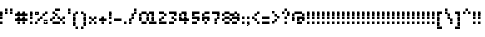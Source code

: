 SplineFontDB: 3.2
FontName: Noqte
FullName: Noqte
FamilyName: Noqte
Weight: Medium
Copyright: Copyright (c) 2022, Mehdi Sadeghi (https://mehdix.ir),\nwith Reserved Font Name Noqte.\n\nThis Font Software is licensed under the SIL Open Font License, Version 1.1.\nThis license is copied below, and is also available with a FAQ at:\nhttp://scripts.sil.org/OFL\n\n\n-----------------------------------------------------------\nSIL OPEN FONT LICENSE Version 1.1 - 26 February 2007\n-----------------------------------------------------------\n\nPREAMBLE\nThe goals of the Open Font License (OFL) are to stimulate worldwide\ndevelopment of collaborative font projects, to support the font creation\nefforts of academic and linguistic communities, and to provide a free and\nopen framework in which fonts may be shared and improved in partnership\nwith others.\n\nThe OFL allows the licensed fonts to be used, studied, modified and\nredistributed freely as long as they are not sold by themselves. The\nfonts, including any derivative works, can be bundled, embedded, \nredistributed and/or sold with any software provided that any reserved\nnames are not used by derivative works. The fonts and derivatives,\nhowever, cannot be released under any other type of license. The\nrequirement for fonts to remain under this license does not apply\nto any document created using the fonts or their derivatives.\n\nDEFINITIONS\n"Font Software" refers to the set of files released by the Copyright\nHolder(s) under this license and clearly marked as such. This may\ninclude source files, build scripts and documentation.\n\n"Reserved Font Name" refers to any names specified as such after the\ncopyright statement(s).\n\n"Original Version" refers to the collection of Font Software components as\ndistributed by the Copyright Holder(s).\n\n"Modified Version" refers to any derivative made by adding to, deleting,\nor substituting -- in part or in whole -- any of the components of the\nOriginal Version, by changing formats or by porting the Font Software to a\nnew environment.\n\n"Author" refers to any designer, engineer, programmer, technical\nwriter or other person who contributed to the Font Software.\n\nPERMISSION & CONDITIONS\nPermission is hereby granted, free of charge, to any person obtaining\na copy of the Font Software, to use, study, copy, merge, embed, modify,\nredistribute, and sell modified and unmodified copies of the Font\nSoftware, subject to the following conditions:\n\n1) Neither the Font Software nor any of its individual components,\nin Original or Modified Versions, may be sold by itself.\n\n2) Original or Modified Versions of the Font Software may be bundled,\nredistributed and/or sold with any software, provided that each copy\ncontains the above copyright notice and this license. These can be\nincluded either as stand-alone text files, human-readable headers or\nin the appropriate machine-readable metadata fields within text or\nbinary files as long as those fields can be easily viewed by the user.\n\n3) No Modified Version of the Font Software may use the Reserved Font\nName(s) unless explicit written permission is granted by the corresponding\nCopyright Holder. This restriction only applies to the primary font name as\npresented to the users.\n\n4) The name(s) of the Copyright Holder(s) or the Author(s) of the Font\nSoftware shall not be used to promote, endorse or advertise any\nModified Version, except to acknowledge the contribution(s) of the\nCopyright Holder(s) and the Author(s) or with their explicit written\npermission.\n\n5) The Font Software, modified or unmodified, in part or in whole,\nmust be distributed entirely under this license, and must not be\ndistributed under any other license. The requirement for fonts to\nremain under this license does not apply to any document created\nusing the Font Software.\n\nTERMINATION\nThis license becomes null and void if any of the above conditions are\nnot met.\n\nDISCLAIMER\nTHE FONT SOFTWARE IS PROVIDED "AS IS", WITHOUT WARRANTY OF ANY KIND,\nEXPRESS OR IMPLIED, INCLUDING BUT NOT LIMITED TO ANY WARRANTIES OF\nMERCHANTABILITY, FITNESS FOR A PARTICULAR PURPOSE AND NONINFRINGEMENT\nOF COPYRIGHT, PATENT, TRADEMARK, OR OTHER RIGHT. IN NO EVENT SHALL THE\nCOPYRIGHT HOLDER BE LIABLE FOR ANY CLAIM, DAMAGES OR OTHER LIABILITY,\nINCLUDING ANY GENERAL, SPECIAL, INDIRECT, INCIDENTAL, OR CONSEQUENTIAL\nDAMAGES, WHETHER IN AN ACTION OF CONTRACT, TORT OR OTHERWISE, ARISING\nFROM, OUT OF THE USE OR INABILITY TO USE THE FONT SOFTWARE OR FROM\nOTHER DEALINGS IN THE FONT SOFTWARE.
Version: 001.000
ItalicAngle: 0
UnderlinePosition: 128
UnderlineWidth: 64
Ascent: 768
Descent: 256
InvalidEm: 0
sfntRevision: 0x00010000
LayerCount: 2
Layer: 0 1 "Back" 1
Layer: 1 1 "Fore" 0
HasVMetrics: 1
XUID: [1021 371 1628949383 11299353]
StyleMap: 0x0000
FSType: 0
OS2Version: 4
OS2_WeightWidthSlopeOnly: 0
OS2_UseTypoMetrics: 1
CreationTime: 1581968550
ModificationTime: 1648574018
PfmFamily: 33
TTFWeight: 500
TTFWidth: 5
LineGap: 92
VLineGap: 0
OS2TypoAscent: 768
OS2TypoAOffset: 0
OS2TypoDescent: -256
OS2TypoDOffset: 0
OS2TypoLinegap: 92
OS2WinAscent: 768
OS2WinAOffset: 0
OS2WinDescent: 256
OS2WinDOffset: 0
HheadAscent: 768
HheadAOffset: 0
HheadDescent: -256
HheadDOffset: 0
OS2Vendor: '    '
OS2CodePages: 00000040.00000000
OS2UnicodeRanges: 00002000.00000000.00000000.00000000
MarkAttachClasses: 1
DEI: 91125
ShortTable: maxp 16
  0
  0
  0
  0
  0
  0
  0
  2
  1
  2
  22
  0
  256
  0
  0
  0
EndShort
TtTable: prep
PUSHW_1
 511
SCANCTRL
PUSHB_1
 1
SCANTYPE
SVTCA[y-axis]
MPPEM
PUSHB_1
 8
LT
IF
PUSHB_2
 1
 1
INSTCTRL
EIF
PUSHB_2
 70
 6
CALL
IF
POP
PUSHB_1
 16
EIF
MPPEM
PUSHB_1
 20
GT
IF
POP
PUSHB_1
 128
EIF
SCVTCI
PUSHB_1
 6
CALL
NOT
IF
EIF
PUSHB_1
 20
CALL
EndTTInstrs
TtTable: fpgm
PUSHB_1
 0
FDEF
PUSHB_1
 0
SZP0
MPPEM
PUSHB_1
 42
LT
IF
PUSHB_1
 74
SROUND
EIF
PUSHB_1
 0
SWAP
MIAP[rnd]
RTG
PUSHB_1
 6
CALL
IF
RTDG
EIF
MPPEM
PUSHB_1
 42
LT
IF
RDTG
EIF
DUP
MDRP[rp0,rnd,grey]
PUSHB_1
 1
SZP0
MDAP[no-rnd]
RTG
ENDF
PUSHB_1
 1
FDEF
DUP
MDRP[rp0,min,white]
PUSHB_1
 12
CALL
ENDF
PUSHB_1
 2
FDEF
MPPEM
GT
IF
RCVT
SWAP
EIF
POP
ENDF
PUSHB_1
 3
FDEF
ROUND[Black]
RTG
DUP
PUSHB_1
 64
LT
IF
POP
PUSHB_1
 64
EIF
ENDF
PUSHB_1
 4
FDEF
PUSHB_1
 6
CALL
IF
POP
SWAP
POP
ROFF
IF
MDRP[rp0,min,rnd,black]
ELSE
MDRP[min,rnd,black]
EIF
ELSE
MPPEM
GT
IF
IF
MIRP[rp0,min,rnd,black]
ELSE
MIRP[min,rnd,black]
EIF
ELSE
SWAP
POP
PUSHB_1
 5
CALL
IF
PUSHB_1
 70
SROUND
EIF
IF
MDRP[rp0,min,rnd,black]
ELSE
MDRP[min,rnd,black]
EIF
EIF
EIF
RTG
ENDF
PUSHB_1
 5
FDEF
GFV
NOT
AND
ENDF
PUSHB_1
 6
FDEF
PUSHB_2
 34
 1
GETINFO
LT
IF
PUSHB_1
 32
GETINFO
NOT
NOT
ELSE
PUSHB_1
 0
EIF
ENDF
PUSHB_1
 7
FDEF
PUSHB_2
 36
 1
GETINFO
LT
IF
PUSHB_1
 64
GETINFO
NOT
NOT
ELSE
PUSHB_1
 0
EIF
ENDF
PUSHB_1
 8
FDEF
SRP2
SRP1
DUP
IP
MDAP[rnd]
ENDF
PUSHB_1
 9
FDEF
DUP
RDTG
PUSHB_1
 6
CALL
IF
MDRP[rnd,grey]
ELSE
MDRP[min,rnd,black]
EIF
DUP
PUSHB_1
 3
CINDEX
MD[grid]
SWAP
DUP
PUSHB_1
 4
MINDEX
MD[orig]
PUSHB_1
 0
LT
IF
ROLL
NEG
ROLL
SUB
DUP
PUSHB_1
 0
LT
IF
SHPIX
ELSE
POP
POP
EIF
ELSE
ROLL
ROLL
SUB
DUP
PUSHB_1
 0
GT
IF
SHPIX
ELSE
POP
POP
EIF
EIF
RTG
ENDF
PUSHB_1
 10
FDEF
PUSHB_1
 6
CALL
IF
POP
SRP0
ELSE
SRP0
POP
EIF
ENDF
PUSHB_1
 11
FDEF
DUP
MDRP[rp0,white]
PUSHB_1
 12
CALL
ENDF
PUSHB_1
 12
FDEF
DUP
MDAP[rnd]
PUSHB_1
 7
CALL
NOT
IF
DUP
DUP
GC[orig]
SWAP
GC[cur]
SUB
ROUND[White]
DUP
IF
DUP
ABS
DIV
SHPIX
ELSE
POP
POP
EIF
ELSE
POP
EIF
ENDF
PUSHB_1
 13
FDEF
SRP2
SRP1
DUP
DUP
IP
MDAP[rnd]
DUP
ROLL
DUP
GC[orig]
ROLL
GC[cur]
SUB
SWAP
ROLL
DUP
ROLL
SWAP
MD[orig]
PUSHB_1
 0
LT
IF
SWAP
PUSHB_1
 0
GT
IF
PUSHB_1
 64
SHPIX
ELSE
POP
EIF
ELSE
SWAP
PUSHB_1
 0
LT
IF
PUSHB_1
 64
NEG
SHPIX
ELSE
POP
EIF
EIF
ENDF
PUSHB_1
 14
FDEF
PUSHB_1
 6
CALL
IF
RTDG
MDRP[rp0,rnd,white]
RTG
POP
POP
ELSE
DUP
MDRP[rp0,rnd,white]
ROLL
MPPEM
GT
IF
DUP
ROLL
SWAP
MD[grid]
DUP
PUSHB_1
 0
NEQ
IF
SHPIX
ELSE
POP
POP
EIF
ELSE
POP
POP
EIF
EIF
ENDF
PUSHB_1
 15
FDEF
SWAP
DUP
MDRP[rp0,rnd,white]
DUP
MDAP[rnd]
PUSHB_1
 7
CALL
NOT
IF
SWAP
DUP
IF
MPPEM
GTEQ
ELSE
POP
PUSHB_1
 1
EIF
IF
ROLL
PUSHB_1
 4
MINDEX
MD[grid]
SWAP
ROLL
SWAP
DUP
ROLL
MD[grid]
ROLL
SWAP
SUB
SHPIX
ELSE
POP
POP
POP
POP
EIF
ELSE
POP
POP
POP
POP
POP
EIF
ENDF
PUSHB_1
 16
FDEF
DUP
MDRP[rp0,min,white]
PUSHB_1
 18
CALL
ENDF
PUSHB_1
 17
FDEF
DUP
MDRP[rp0,white]
PUSHB_1
 18
CALL
ENDF
PUSHB_1
 18
FDEF
DUP
MDAP[rnd]
PUSHB_1
 7
CALL
NOT
IF
DUP
DUP
GC[orig]
SWAP
GC[cur]
SUB
ROUND[White]
ROLL
DUP
GC[orig]
SWAP
GC[cur]
SWAP
SUB
ROUND[White]
ADD
DUP
IF
DUP
ABS
DIV
SHPIX
ELSE
POP
POP
EIF
ELSE
POP
POP
EIF
ENDF
PUSHB_1
 19
FDEF
DUP
ROLL
DUP
ROLL
SDPVTL[orthog]
DUP
PUSHB_1
 3
CINDEX
MD[orig]
ABS
SWAP
ROLL
SPVTL[orthog]
PUSHB_1
 32
LT
IF
ALIGNRP
ELSE
MDRP[grey]
EIF
ENDF
PUSHB_1
 20
FDEF
PUSHB_4
 0
 64
 1
 64
WS
WS
SVTCA[x-axis]
MPPEM
PUSHW_1
 4096
MUL
SVTCA[y-axis]
MPPEM
PUSHW_1
 4096
MUL
DUP
ROLL
DUP
ROLL
NEQ
IF
DUP
ROLL
DUP
ROLL
GT
IF
SWAP
DIV
DUP
PUSHB_1
 0
SWAP
WS
ELSE
DIV
DUP
PUSHB_1
 1
SWAP
WS
EIF
DUP
PUSHB_1
 64
GT
IF
PUSHB_3
 0
 32
 0
RS
MUL
WS
PUSHB_3
 1
 32
 1
RS
MUL
WS
PUSHB_1
 32
MUL
PUSHB_1
 25
NEG
JMPR
POP
EIF
ELSE
POP
POP
EIF
ENDF
PUSHB_1
 21
FDEF
PUSHB_1
 1
RS
MUL
SWAP
PUSHB_1
 0
RS
MUL
SWAP
ENDF
EndTTInstrs
ShortTable: cvt  2
  0
  64
EndShort
LangName: 1033 "" "" "Regular" "FontForge 2.0 : Noqte : 16-3-2022" "" "Version 001.000"
GaspTable: 1 65535 0 0
Encoding: Custom
UnicodeInterp: none
NameList: AGL For New Fonts
DisplaySize: -96
AntiAlias: 1
FitToEm: 0
WidthSeparation: 154
WinInfo: 169 13 11
BeginPrivate: 0
EndPrivate
Grid
384 448 m 17
 384 384 l 1
 384 320 l 1
 384 256 l 1
 384 192 l 1
 384 128 l 1
 384 64 l 1
 384 0 l 1
 384 -64 l 1
 384 -128 l 1
 384 -192 l 1033
320 448 m 17
 320 384 l 1
 320 320 l 1
 320 256 l 1
 320 192 l 1
 320 128 l 1
 320 64 l 1
 320 0 l 1
 320 -64 l 1
 320 -128 l 1
 320 -192 l 1033
256 448 m 17
 256 384 l 1
 256 320 l 1
 256 256 l 1
 256 192 l 1
 256 128 l 1
 256 64 l 1
 256 0 l 1
 256 -64 l 1
 256 -128 l 1
 256 -192 l 1033
192 448 m 17
 192 384 l 1
 192 320 l 1
 192 256 l 1
 192 192 l 1
 192 128 l 1
 192 64 l 1
 192 0 l 1
 192 -64 l 1
 192 -128 l 1
 192 -192 l 1033
128 448 m 17
 128 384 l 1
 128 320 l 1
 128 256 l 1
 128 192 l 1
 128 128 l 1
 128 64 l 1
 128 0 l 1
 128 -64 l 1
 128 -128 l 1
 128 -192 l 1033
64 448 m 17
 64 384 l 1
 64 320 l 1
 64 256 l 1
 64 192 l 1
 64 128 l 1
 64 64 l 1
 64 0 l 1
 64 -64 l 1
 64 -128 l 1
 64 -192 l 1033
448 448 m 1
 484 448 l 1025
NamedP: "+BqkGMQYzBswA +BigGJwZEBicA"
484 320 m 1
NamedP: "+BqkGMQYzBswA +BkUGRgYtBkYGzAAA +BvIA"
 484 320 l 17
 448 320 l 1
 0 320 l 1025
484 256 m 1
NamedP: "+BqkGMQYzBswA +BkUGRgYtBkYGzAAA +BvEA"
 484 256 l 17
 448 256 l 1
 0 256 l 1025
484 192 m 1
NamedP: "+BqkGMQYzBswA +Bi8GRgYvBicGRgZH"
 484 192 l 17
 448 192 l 1
 0 192 l 1025
484 128 m 1
NamedP: "+BqkGMQYzBswA +Bi8GRgYvBicGRgZH"
 484 128 l 17
 448 128 l 1
 0 128 l 1025
448 64 m 25
 0 64 l 1049
484 0 m 1
NamedP: "+BqkGMQYzBswA +BicGNQZEBswA"
 448 0 l 1
 0 0 l 1033
448 -64 m 25
 0 -64 l 1049
484 -128 m 25
NamedP: "+BqkGMQYzBswA +Bn4GJwYmBswGRgAA +BvEA"
 448 -128 l 1
 0 -128 l 1049
448 -192 m 25
 484 -192 l 1025
NamedP: "+BqkGMQYzBswA +Bn4GJwYmBswGRgAA +BvIA"
0 384 m 1
 448 384 l 1033
0 448 m 1
 448 448 l 1
 448 -192 l 1
 0 -192 l 1
 0 448 l 1
EndSplineSet
TeXData: 1 0 0 195584 97792 65194 0 1048576 65194 783286 444596 497025 792723 393216 433062 380633 303038 157286 324010 404750 52429 2506097 1059062 262144
AnchorClass2: "Diacritics-0"""  "Anchor-0""" 
BeginChars: 380 380

StartChar: doubledot
Encoding: 366 -1 0
Width: 448
VWidth: 512
GlyphClass: 1
Flags: W
LayerCount: 2
Fore
Refer: 207 -1 S 1 0 0 1 -96 0 2
Refer: 207 -1 S 1 0 0 1 -160 0 2
EndChar

StartChar: tripledot.top
Encoding: 367 -1 1
Width: 256
VWidth: 448
GlyphClass: 1
UnlinkRmOvrlpSave: 1
Flags: W
LayerCount: 2
Fore
Refer: 207 -1 S 1 0 0 1 96 256 2
Refer: 207 -1 N 1 0 0 1 32 192 2
Refer: 207 -1 N 1 0 0 1 96 192 2
EndChar

StartChar: space
Encoding: 0 32 2
Width: 128
VWidth: 512
GlyphClass: 1
Flags: MW
LayerCount: 2
EndChar

StartChar: period
Encoding: 14 46 3
Width: 128
VWidth: 512
GlyphClass: 1
Flags: W
LayerCount: 2
Fore
Refer: 207 -1 N 1 0 0 1 -160 0 2
EndChar

StartChar: uni060C
Encoding: 121 1548 4
Width: 128
VWidth: 512
GlyphClass: 1
Flags: MW
LayerCount: 2
Fore
Refer: 210 -1 N 1 0 0 1 -160 64 2
Refer: 210 -1 N 1 0 0 1 -128 96 2
Refer: 207 -1 N 1 0 0 1 -160 0 2
EndChar

StartChar: uni060D
Encoding: 122 1549 5
Width: 192
VWidth: 512
GlyphClass: 1
Flags: MW
LayerCount: 2
Fore
Refer: 210 -1 S 1 0 0 1 -64 224 2
Refer: 210 -1 S 1 0 0 1 -64 192 2
Refer: 210 -1 S 1 0 0 1 -96 160 2
Refer: 210 -1 S 1 0 0 1 -96 128 2
Refer: 210 -1 S 1 0 0 1 -128 96 2
Refer: 210 -1 S 1 0 0 1 -128 64 2
Refer: 210 -1 S 1 0 0 1 -160 32 2
Refer: 210 -1 S 1 0 0 1 -160 0 2
EndChar

StartChar: uni061B
Encoding: 123 1563 6
Width: 128
VWidth: 512
GlyphClass: 1
Flags: MW
LayerCount: 2
Fore
Refer: 210 -1 N 1 0 0 1 -160 192 2
Refer: 210 -1 N 1 0 0 1 -128 224 2
Refer: 207 -1 N 1 0 0 1 -160 128 2
Refer: 207 -1 N 1 0 0 1 -160 0 2
EndChar

StartChar: uni061F
Encoding: 125 1567 7
Width: 256
VWidth: 512
GlyphClass: 1
Flags: MW
LayerCount: 2
Fore
Refer: 207 -1 N 1 0 0 1 -32 256 2
Refer: 207 -1 N 1 0 0 1 -96 320 2
Refer: 207 -1 N 1 0 0 1 -96 128 2
Refer: 207 -1 N 1 0 0 1 -160 256 2
Refer: 207 -1 N 1 0 0 1 -160 192 2
Refer: 207 -1 N 1 0 0 1 -96 0 2
EndChar

StartChar: uni0621
Encoding: 126 1569 8
Width: 256
VWidth: 512
GlyphClass: 1
Flags: MW
LayerCount: 2
Fore
Refer: 207 -1 N 1 0 0 1 -160 -64 2
Refer: 207 -1 N 1 0 0 1 -32 0 2
Refer: 207 -1 N 1 0 0 1 -96 0 2
Refer: 207 -1 N 1 0 0 1 -160 64 2
Refer: 207 -1 N 1 0 0 1 -96 128 2
EndChar

StartChar: uni0622
Encoding: 127 1570 9
Width: 128
VWidth: 512
GlyphClass: 1
UnlinkRmOvrlpSave: 1
Flags: MW
LayerCount: 2
Fore
Refer: 207 -1 N 1 0 0 1 -160 256 2
Refer: 207 -1 N 1 0 0 1 -96 448 2
Refer: 207 -1 N 1 0 0 1 -160 384 2
Refer: 207 -1 N 1 0 0 1 -160 0 2
Refer: 207 -1 N 1 0 0 1 -160 64 2
Refer: 207 -1 N 1 0 0 1 -160 128 2
Refer: 207 -1 N 1 0 0 1 -160 192 2
Refer: 207 -1 N 1 0 0 1 -224 384 2
EndChar

StartChar: uni0623
Encoding: 128 1571 10
Width: 128
VWidth: 512
GlyphClass: 1
Flags: MW
LayerCount: 2
Fore
Refer: 379 -1 S 1 0 0 1 -32 96 2
Refer: 12 1575 N 1 0 0 1 0 0 2
EndChar

StartChar: uni0624
Encoding: 129 1572 11
Width: 256
VWidth: 512
GlyphClass: 1
Flags: MW
LayerCount: 2
Fore
Refer: 205 65261 N 1 0 0 1 0 0 2
Refer: 379 -1 N 1 0 0 1 0 0 2
EndChar

StartChar: uni0627
Encoding: 132 1575 12
Width: 128
VWidth: 512
GlyphClass: 1
Flags: MW
LayerCount: 2
Fore
Refer: 209 -1 N 1 0 0 1 0 0 2
EndChar

StartChar: uni0628
Encoding: 133 1576 13
Width: 512
VWidth: 512
GlyphClass: 1
Flags: MW
LayerCount: 2
Fore
Refer: 50 1646 S 1 0 0 1 0 0 2
Refer: 207 -1 N 1 0 0 1 32 -128 2
EndChar

StartChar: uni062A
Encoding: 135 1578 14
Width: 512
VWidth: 512
GlyphClass: 1
Flags: MW
LayerCount: 2
Fore
Refer: 50 1646 S 1 0 0 1 0 0 2
Refer: 0 -1 N 1 0 0 1 192 192 2
EndChar

StartChar: uni062B
Encoding: 136 1579 15
Width: 512
VWidth: 512
GlyphClass: 1
Flags: MW
LayerCount: 2
Fore
Refer: 50 1646 N 1 0 0 1 0 0 2
Refer: 1 -1 S 1 0 0 1 0 0 2
EndChar

StartChar: uni062C
Encoding: 137 1580 16
Width: 320
VWidth: 512
GlyphClass: 1
Flags: MW
LayerCount: 2
Fore
Refer: 207 -1 N 1 0 0 1 -32 -64 2
Refer: 130 65185 S 1 0 0 1 0 0 2
EndChar

StartChar: uni062D
Encoding: 138 1581 17
Width: 320
VWidth: 512
GlyphClass: 1
UnlinkRmOvrlpSave: 1
Flags: MW
LayerCount: 2
Fore
Refer: 207 -1 N 1 0 0 1 32 64 2
Refer: 207 -1 N 1 0 0 1 32 -192 2
Refer: 207 -1 N 1 0 0 1 -160 -64 2
Refer: 207 -1 N 1 0 0 1 -160 128 2
Refer: 207 -1 N 1 0 0 1 -96 128 2
Refer: 207 -1 N 1 0 0 1 -32 64 2
Refer: 207 -1 N 1 0 0 1 -160 -128 2
Refer: 207 -1 N 1 0 0 1 -96 0 2
Refer: 207 -1 N 1 0 0 1 -96 -192 2
Refer: 207 -1 N 1 0 0 1 -32 -192 2
EndChar

StartChar: uni062E
Encoding: 139 1582 18
Width: 320
VWidth: 512
GlyphClass: 1
Flags: MW
LayerCount: 2
Fore
Refer: 207 -1 N 1 0 0 1 -96 256 2
Refer: 130 65185 S 1 0 0 1 0 0 2
EndChar

StartChar: uni062F
Encoding: 140 1583 19
Width: 192
VWidth: 512
GlyphClass: 1
Flags: MW
LayerCount: 2
Fore
Refer: 207 -1 S 1 0 0 1 -96 0 2
Refer: 207 -1 N 1 0 0 1 -160 128 2
Refer: 207 -1 N 1 0 0 1 -96 64 2
Refer: 207 -1 N 1 0 0 1 -160 0 2
EndChar

StartChar: uni0630
Encoding: 141 1584 20
Width: 192
VWidth: 512
GlyphClass: 1
Flags: MW
LayerCount: 2
Fore
Refer: 207 -1 S 1 0 0 1 -160 256 2
Refer: 138 65193 N 1 0 0 1 0 0 2
EndChar

StartChar: uni0631
Encoding: 142 1585 21
Width: 192
VWidth: 512
GlyphClass: 1
UnlinkRmOvrlpSave: 1
Flags: MW
LayerCount: 2
Fore
Refer: 207 -1 N 1 0 0 1 -96 64 2
Refer: 207 -1 N 1 0 0 1 -160 -128 2
Refer: 207 -1 S 1 0 0 1 -96 -64 2
Refer: 207 -1 N 1 0 0 1 -96 0 2
EndChar

StartChar: uni0632
Encoding: 143 1586 22
Width: 192
VWidth: 512
GlyphClass: 1
Flags: MW
LayerCount: 2
Fore
Refer: 142 65197 N 1 0 0 1 0 0 2
Refer: 207 -1 S 1 0 0 1 -96 192 2
EndChar

StartChar: uni0633
Encoding: 144 1587 23
Width: 640
VWidth: 512
GlyphClass: 1
Flags: MW
LayerCount: 2
Fore
Refer: 207 -1 N 1 0 0 1 96 64 2
Refer: 207 -1 N 1 0 0 1 224 0 2
Refer: 207 -1 N 1 0 0 1 288 0 2
Refer: 207 -1 N 1 0 0 1 352 64 2
Refer: 207 -1 N 1 0 0 1 224 64 2
Refer: 207 -1 N 1 0 0 1 160 0 2
Refer: 211 -1 N 1 0 0 1 0 -64 2
EndChar

StartChar: uni0634
Encoding: 145 1588 24
Width: 640
VWidth: 512
GlyphClass: 1
Flags: MW
LayerCount: 2
Fore
Refer: 1 -1 S 1 0 0 1 192 0 2
Refer: 146 65201 N 1 0 0 1 0 0 2
EndChar

StartChar: uni0635
Encoding: 146 1589 25
Width: 640
VWidth: 512
GlyphClass: 1
Flags: MW
LayerCount: 2
Fore
Refer: 248 -1 S 1 0 0 1 256 0 2
Refer: 211 -1 N 1 0 0 1 0 -64 2
EndChar

StartChar: uni0636
Encoding: 147 1590 26
Width: 640
VWidth: 512
GlyphClass: 1
Flags: MW
LayerCount: 2
Fore
Refer: 207 -1 S 1 0 0 1 224 256 2
Refer: 154 65209 N 1 0 0 1 0 0 2
EndChar

StartChar: uni0637
Encoding: 148 1591 27
Width: 384
VWidth: 512
GlyphClass: 1
UnlinkRmOvrlpSave: 1
Flags: MW
LayerCount: 2
Fore
Refer: 207 -1 N 1 0 0 1 -160 0 2
Refer: 207 -1 N 1 0 0 1 96 128 2
Refer: 207 -1 N 1 0 0 1 -32 64 2
Refer: 207 -1 N 1 0 0 1 32 128 2
Refer: 207 -1 N 1 0 0 1 96 64 2
Refer: 207 -1 N 1 0 0 1 32 0 2
Refer: 207 -1 N 1 0 0 1 -32 0 2
Refer: 209 -1 N 1 0 0 1 64 0 2
EndChar

StartChar: uni0638
Encoding: 149 1592 28
Width: 384
VWidth: 512
GlyphClass: 1
Flags: MW
LayerCount: 2
Fore
Refer: 207 -1 N 1 0 0 1 32 256 2
Refer: 162 65217 N 1 0 0 1 0 0 2
EndChar

StartChar: uni0639
Encoding: 150 1593 29
Width: 320
VWidth: 512
GlyphClass: 1
UnlinkRmOvrlpSave: 1
Flags: MW
LayerCount: 2
Fore
Refer: 207 -1 N 1 0 0 1 -96 64 2
Refer: 207 -1 N 1 0 0 1 -32 128 2
Refer: 207 -1 N 1 0 0 1 32 0 2
Refer: 207 -1 N 1 0 0 1 -32 0 2
Refer: 207 -1 N 1 0 0 1 -96 0 2
Refer: 207 -1 S 1 0 0 1 32 -192 2
Refer: 229 -1 N 1 0 0 1 0 0 2
EndChar

StartChar: uni063A
Encoding: 151 1594 30
Width: 320
VWidth: 512
GlyphClass: 1
Flags: MW
LayerCount: 2
Fore
Refer: 170 65225 N 1 0 0 1 0 0 2
Refer: 207 -1 N 1 0 0 1 -32 256 2
EndChar

StartChar: uni0640
Encoding: 152 1600 31
Width: 128
VWidth: 512
GlyphClass: 1
UnlinkRmOvrlpSave: 1
Flags: MW
LayerCount: 2
Fore
Refer: 207 -1 N 1 0 0 1 -96 0 2
Refer: 207 -1 N 1 0 0 1 -160 0 2
EndChar

StartChar: uni0641
Encoding: 153 1601 32
Width: 512
VWidth: 512
GlyphClass: 1
Flags: MW
LayerCount: 2
Fore
Refer: 55 1697 N 1 0 0 1 0 0 2
Refer: 207 -1 S 1 0 0 1 160 256 2
EndChar

StartChar: uni0642
Encoding: 154 1602 33
Width: 384
VWidth: 512
GlyphClass: 1
Flags: MW
LayerCount: 2
Fore
Refer: 51 1647 S 1 0 0 1 0 0 2
Refer: 0 -1 N 1 0 0 1 192 256 2
EndChar

StartChar: uni0643
Encoding: 155 1603 34
Width: 384
VWidth: 512
GlyphClass: 1
Flags: MW
LayerCount: 2
Fore
Refer: 379 -1 S 1 0 0 1 64 -64 2
Refer: 80 64398 N 1 0 0 1 0 0 2
EndChar

StartChar: uni0644
Encoding: 156 1604 35
Width: 384
VWidth: 512
GlyphClass: 1
UnlinkRmOvrlpSave: 1
Flags: MW
LayerCount: 2
Fore
Refer: 209 -1 S 1 0 0 1 256 0 2
Refer: 211 -1 N 1 0 0 1 0 -64 2
EndChar

StartChar: uni0645
Encoding: 157 1605 36
Width: 320
VWidth: 512
GlyphClass: 1
Flags: MW
LayerCount: 2
Fore
Refer: 207 -1 N 1 0 0 1 -160 -192 2
Refer: 207 -1 N 1 0 0 1 -160 -128 2
Refer: 207 -1 N 1 0 0 1 -160 -64 2
Refer: 195 65251 N 1 0 0 1 0 0 2
EndChar

StartChar: uni0646
Encoding: 158 1606 37
Width: 384
VWidth: 512
GlyphClass: 1
UnlinkRmOvrlpSave: 1
Flags: MW
LayerCount: 2
Fore
Refer: 207 -1 N 1 0 0 1 96 64 2
Refer: 207 -1 S 1 0 0 1 -32 192 2
Refer: 211 -1 N 1 0 0 1 0 -64 2
EndChar

StartChar: uni0647
Encoding: 159 1607 38
Width: 256
GlyphClass: 1
Flags: MW
LayerCount: 2
Fore
SplineSet
128 0 m 1,0,-1
 64 0 l 1,1,-1
 64 64 l 1,2,-1
 128 64 l 1,3,-1
 128 128 l 1,4,-1
 192 128 l 1,5,-1
 192 64 l 1,6,-1
 128 64 l 1,7,-1
 128 0 l 1,0,-1
64 64 m 1,8,-1
 0 64 l 1,9,-1
 0 128 l 1,10,-1
 64 128 l 1,11,-1
 64 64 l 1,8,-1
64 128 m 1,12,-1
 64 192 l 1,13,-1
 128 192 l 1,14,-1
 128 128 l 1,15,-1
 64 128 l 1,12,-1
EndSplineSet
Refer: 207 -1 N 1 0 0 1 -160 0 2
Refer: 207 -1 S 1 0 0 1 -32 0 2
EndChar

StartChar: uni0648
Encoding: 160 1608 39
Width: 256
VWidth: 512
GlyphClass: 1
Flags: MW
LayerCount: 2
Fore
Refer: 207 -1 N 1 0 0 1 -32 0 2
Refer: 207 -1 N 1 0 0 1 -32 -64 2
Refer: 207 -1 N 1 0 0 1 -96 -128 2
Refer: 207 -1 S 1 0 0 1 -160 -128 2
Refer: 207 -1 N 1 0 0 1 -160 0 2
Refer: 207 -1 N 1 0 0 1 -96 0 2
Refer: 207 -1 N 1 0 0 1 -32 64 2
Refer: 207 -1 N 1 0 0 1 -160 64 2
Refer: 207 -1 N 1 0 0 1 -96 128 2
EndChar

StartChar: uni0649
Encoding: 161 1609 40
Width: 448
VWidth: 512
GlyphClass: 1
Flags: MW
LayerCount: 2
Fore
Refer: 207 -1 N 1 0 0 1 96 64 2
Refer: 207 -1 N 1 0 0 1 160 64 2
Refer: 207 -1 N 1 0 0 1 32 0 2
Refer: 207 -1 N 1 0 0 1 96 -64 2
Refer: 207 -1 N 1 0 0 1 32 -128 2
Refer: 207 -1 N 1 0 0 1 -96 -128 2
Refer: 207 -1 N 1 0 0 1 -160 -64 2
Refer: 207 -1 N 1 0 0 1 -160 0 2
Refer: 207 -1 N 1 0 0 1 -32 -128 2
EndChar

StartChar: uni064A
Encoding: 162 1610 41
Width: 384
VWidth: 512
GlyphClass: 1
Flags: MW
LayerCount: 2
Fore
Refer: 40 1609 N 1 0 0 1 0 0 2
Refer: 0 -1 N 1 0 0 1 128 -256 2
EndChar

StartChar: uni064B
Encoding: 163 1611 42
Width: 256
VWidth: 512
GlyphClass: 1
Flags: MW
LayerCount: 2
Fore
Refer: 44 1613 N 1 0 0 1 0 0 2
EndChar

StartChar: uni064C
Encoding: 164 1612 43
Width: 96
VWidth: 512
GlyphClass: 1
Flags: MW
LayerCount: 2
Fore
Refer: 210 -1 N 1 0 0 1 -64 0 2
Refer: 210 -1 N 1 0 0 1 -160 -64 2
Refer: 210 -1 N 1 0 0 1 -128 -64 2
Refer: 210 -1 N 1 0 0 1 -96 -32 2
Refer: 210 -1 N 1 0 0 1 -96 32 2
Refer: 210 -1 N 1 0 0 1 -128 64 2
Refer: 210 -1 N 1 0 0 1 -128 0 2
Refer: 210 -1 N 1 0 0 1 -96 0 2
Refer: 210 -1 N 1 0 0 1 -160 0 2
Refer: 210 -1 N 1 0 0 1 -160 32 2
EndChar

StartChar: uni064D
Encoding: 165 1613 44
Width: 256
VWidth: 512
GlyphClass: 1
Flags: MW
LayerCount: 2
Fore
Refer: 45 1614 S 1 0 0 1 10 -40 2
Refer: 45 1614 N 1 0 0 1 0 0 2
EndChar

StartChar: uni064E
Encoding: 166 1614 45
Width: 256
VWidth: 512
GlyphClass: 1
Flags: MW
LayerCount: 2
Fore
Refer: 210 -1 S 1 0 0 1 -64 32 2
Refer: 210 -1 S 1 0 0 1 -160 0 2
Refer: 210 -1 S 1 0 0 1 -96 32 2
Refer: 210 -1 S 1 0 0 1 -128 0 2
EndChar

StartChar: uni066A
Encoding: 184 1642 46
Width: 256
VWidth: 512
GlyphClass: 1
Flags: MW
LayerCount: 2
Fore
Refer: 207 -1 S 1 0 0 1 -160 64 2
Refer: 207 -1 S 1 0 0 1 -32 0 2
Refer: 207 -1 S 1 0 0 1 -160 256 2
Refer: 207 -1 S 1 0 0 1 -96 128 2
Refer: 207 -1 S 1 0 0 1 -32 192 2
EndChar

StartChar: uni066B
Encoding: 185 1643 47
Width: 128
VWidth: 512
GlyphClass: 1
Flags: MW
LayerCount: 2
Fore
Refer: 207 -1 N 1 0 0 1 -224 -64 2
Refer: 207 -1 N 1 0 0 1 -160 0 2
EndChar

StartChar: uni066C
Encoding: 186 1644 48
Width: 64
VWidth: 512
GlyphClass: 1
Flags: MW
LayerCount: 2
Fore
Refer: 210 -1 N 1 0 0 1 -160 288 2
Refer: 210 -1 N 1 0 0 1 -160 256 2
Refer: 210 -1 N 1 0 0 1 -192 224 2
Refer: 210 -1 N 1 0 0 1 -160 320 2
EndChar

StartChar: uni066D
Encoding: 187 1645 49
Width: 192
VWidth: 512
GlyphClass: 1
Flags: MW
LayerCount: 2
Fore
Refer: 210 -1 N 1 0 0 1 -192 160 2
Refer: 210 -1 N 1 0 0 1 -160 160 2
Refer: 210 -1 N 1 0 0 1 -96 160 2
Refer: 210 -1 N 1 0 0 1 -64 160 2
Refer: 210 -1 N 1 0 0 1 -128 96 2
Refer: 210 -1 N 1 0 0 1 -128 128 2
Refer: 210 -1 N 1 0 0 1 -128 192 2
Refer: 210 -1 N 1 0 0 1 -128 224 2
Refer: 210 -1 N 1 0 0 1 -96 192 2
Refer: 210 -1 N 1 0 0 1 -64 224 2
Refer: 210 -1 N 1 0 0 1 -160 192 2
Refer: 210 -1 N 1 0 0 1 -192 224 2
Refer: 210 -1 N 1 0 0 1 -64 96 2
Refer: 210 -1 N 1 0 0 1 -192 96 2
Refer: 210 -1 N 1 0 0 1 -96 128 2
Refer: 210 -1 N 1 0 0 1 -160 128 2
EndChar

StartChar: uni066E
Encoding: 188 1646 50
Width: 448
VWidth: 512
GlyphClass: 1
Flags: MW
LayerCount: 2
Fore
SplineSet
384 64 m 1,0,-1
 384 128 l 1,1,-1
 448 128 l 1,2,-1
 448 64 l 1,3,-1
 384 64 l 1,0,-1
384 64 m 1,4,-1
 384 0 l 1,5,-1
 320 0 l 1,6,-1
 256 0 l 1,7,-1
 192 0 l 1,8,-1
 128 0 l 1,9,-1
 64 0 l 1,10,-1
 64 64 l 1,11,-1
 0 64 l 1,12,-1
 0 128 l 1,13,-1
 64 128 l 1,14,-1
 64 64 l 1,15,-1
 128 64 l 1,16,-1
 192 64 l 1,17,-1
 256 64 l 1,18,-1
 320 64 l 1,19,-1
 384 64 l 1,4,-1
EndSplineSet
EndChar

StartChar: uni066F
Encoding: 189 1647 51
Width: 384
VWidth: 512
GlyphClass: 1
UnlinkRmOvrlpSave: 1
Flags: MW
LayerCount: 2
Fore
Refer: 211 -1 S 1 0 0 1 0 -64 2
Refer: 207 -1 S 1 0 0 1 96 128 2
Refer: 207 -1 S 1 0 0 1 96 0 2
Refer: 207 -1 S 1 0 0 1 -32 0 2
Refer: 207 -1 S 1 0 0 1 32 0 2
Refer: 207 -1 S 1 0 0 1 96 64 2
Refer: 207 -1 S 1 0 0 1 -32 64 2
Refer: 207 -1 S 1 0 0 1 32 128 2
EndChar

StartChar: uni067E
Encoding: 191 1662 52
Width: 448
VWidth: 512
GlyphClass: 1
Flags: MW
LayerCount: 2
Fore
Refer: 228 -1 S 1 0 0 1 128 -320 2
Refer: 50 1646 N 1 0 0 1 0 0 2
EndChar

StartChar: uni0686
Encoding: 192 1670 53
Width: 320
VWidth: 512
GlyphClass: 1
Flags: MW
LayerCount: 2
Fore
Refer: 228 -1 S 1 0 0 1 64 -256 2
Refer: 17 1581 N 1 0 0 1 0 0 2
EndChar

StartChar: uni0698
Encoding: 193 1688 54
Width: 192
VWidth: 512
GlyphClass: 1
Flags: MW
LayerCount: 2
Fore
Refer: 21 1585 N 1 0 0 1 0 0 2
Refer: 1 -1 S 1 0 0 1 -192 0 2
EndChar

StartChar: uni06A1
Encoding: 194 1697 55
Width: 512
VWidth: 512
GlyphClass: 1
UnlinkRmOvrlpSave: 1
Flags: MW
LayerCount: 2
Fore
Refer: 207 -1 N 1 0 0 1 -160 64 2
Refer: 207 -1 N 1 0 0 1 -160 0 2
Refer: 207 -1 N 1 0 0 1 -96 0 2
Refer: 207 -1 N 1 0 0 1 -32 0 2
Refer: 227 -1 S 1 0 0 1 192 0 2
EndChar

StartChar: uni06A9
Encoding: 195 1705 56
Width: 384
VWidth: 512
GlyphClass: 1
UnlinkRmOvrlpSave: 1
Flags: MW
LayerCount: 2
Fore
Refer: 207 -1 N 1 0 0 1 -160 64 2
Refer: 207 -1 N 1 0 0 1 -96 0 2
Refer: 82 64400 N 1 0 0 1 128 0 2
EndChar

StartChar: uni06AF
Encoding: 196 1711 57
Width: 384
VWidth: 512
GlyphClass: 1
Flags: MW
LayerCount: 2
Fore
Refer: 210 -1 S 1 0 0 1 32 288 2
Refer: 210 -1 S 1 0 0 1 64 288 2
Refer: 210 -1 S 1 0 0 1 96 288 2
Refer: 210 -1 S 1 0 0 1 128 288 2
Refer: 80 64398 N 1 0 0 1 0 0 2
EndChar

StartChar: uni06CC
Encoding: 197 1740 58
Width: 448
VWidth: 512
GlyphClass: 1
Flags: MW
LayerCount: 2
Fore
Refer: 40 1609 S 1 0 0 1 0 0 2
EndChar

StartChar: uni06E4
Encoding: 198 1764 59
Width: 256
VWidth: 512
GlyphClass: 1
Flags: MW
LayerCount: 2
Fore
Refer: 210 -1 S 1 0 0 1 -64 32 2
Refer: 210 -1 S 1 0 0 1 -160 0 2
Refer: 210 -1 S 1 0 0 1 -96 32 2
Refer: 210 -1 S 1 0 0 1 -128 0 2
EndChar

StartChar: uni06F0
Encoding: 199 1776 60
Width: 256
VWidth: 512
GlyphClass: 1
UnlinkRmOvrlpSave: 1
Flags: W
LayerCount: 2
Fore
Refer: 207 -1 N 1 0 0 1 32 128 2
Refer: 207 -1 N 1 0 0 1 32 0 2
Refer: 207 -1 N 1 0 0 1 -96 0 2
Refer: 207 -1 N 1 0 0 1 -96 128 2
Refer: 207 -1 N 1 0 0 1 -32 0 2
Refer: 207 -1 N 1 0 0 1 32 64 2
Refer: 207 -1 N 1 0 0 1 -96 64 2
Refer: 207 -1 N 1 0 0 1 -32 128 2
EndChar

StartChar: uni06F1
Encoding: 200 1777 61
Width: 128
VWidth: 512
GlyphClass: 1
Flags: W
LayerCount: 2
Fore
Refer: 207 -1 N 1 0 0 1 -96 256 2
Refer: 207 -1 N 1 0 0 1 -96 192 2
Refer: 207 -1 N 1 0 0 1 -96 128 2
Refer: 207 -1 N 1 0 0 1 -96 64 2
Refer: 207 -1 N 1 0 0 1 -96 0 2
EndChar

StartChar: uni06F2
Encoding: 201 1778 62
Width: 256
VWidth: 512
GlyphClass: 1
Flags: W
LayerCount: 2
Fore
Refer: 207 -1 N 1 0 0 1 -96 256 2
Refer: 207 -1 N 1 0 0 1 -96 192 2
Refer: 207 -1 N 1 0 0 1 -96 128 2
Refer: 207 -1 N 1 0 0 1 -96 64 2
Refer: 207 -1 N 1 0 0 1 -96 0 2
Refer: 207 -1 N 1 0 0 1 32 256 2
Refer: 207 -1 N 1 0 0 1 -32 192 2
EndChar

StartChar: uni06F3
Encoding: 202 1779 63
Width: 384
VWidth: 512
GlyphClass: 1
Flags: W
LayerCount: 2
Fore
Refer: 207 -1 N 1 0 0 1 -96 256 2
Refer: 207 -1 N 1 0 0 1 -96 192 2
Refer: 207 -1 N 1 0 0 1 -96 128 2
Refer: 207 -1 N 1 0 0 1 -96 64 2
Refer: 207 -1 N 1 0 0 1 -96 0 2
Refer: 207 -1 N 1 0 0 1 160 256 2
Refer: 207 -1 N 1 0 0 1 96 192 2
Refer: 207 -1 N 1 0 0 1 32 256 2
Refer: 207 -1 N 1 0 0 1 -32 192 2
EndChar

StartChar: uni06F4
Encoding: 203 1780 64
Width: 256
VWidth: 512
GlyphClass: 1
Flags: W
LayerCount: 2
Fore
Refer: 207 -1 N 1 0 0 1 -96 256 2
Refer: 207 -1 N 1 0 0 1 -96 192 2
Refer: 207 -1 N 1 0 0 1 -96 128 2
Refer: 207 -1 N 1 0 0 1 -96 64 2
Refer: 207 -1 N 1 0 0 1 -96 0 2
Refer: 207 -1 N 1 0 0 1 -32 128 2
Refer: 207 -1 N 1 0 0 1 32 128 2
Refer: 207 -1 N 1 0 0 1 -32 192 2
Refer: 207 -1 N 1 0 0 1 32 256 2
EndChar

StartChar: uni06F5
Encoding: 204 1781 65
Width: 384
VWidth: 512
GlyphClass: 1
Flags: W
LayerCount: 2
Fore
Refer: 207 -1 N 1 0 0 1 32 64 2
Refer: 207 -1 N 1 0 0 1 -32 192 2
Refer: 207 -1 N 1 0 0 1 -96 128 2
Refer: 207 -1 N 1 0 0 1 32 256 2
Refer: 207 -1 N 1 0 0 1 96 192 2
Refer: 207 -1 N 1 0 0 1 160 128 2
Refer: 207 -1 N 1 0 0 1 160 64 2
Refer: 207 -1 N 1 0 0 1 96 0 2
Refer: 207 -1 N 1 0 0 1 -32 0 2
Refer: 207 -1 N 1 0 0 1 -96 64 2
EndChar

StartChar: uni06F6
Encoding: 205 1782 66
Width: 320
VWidth: 512
GlyphClass: 1
Flags: W
LayerCount: 2
Fore
Refer: 207 -1 N 1 0 0 1 96 128 2
Refer: 207 -1 N 1 0 0 1 32 256 2
Refer: 207 -1 N 1 0 0 1 32 128 2
Refer: 207 -1 N 1 0 0 1 -32 64 2
Refer: 207 -1 N 1 0 0 1 -96 0 2
Refer: 207 -1 N 1 0 0 1 -32 192 2
EndChar

StartChar: uni06F7
Encoding: 206 1783 67
Width: 256
VWidth: 512
GlyphClass: 1
Flags: W
LayerCount: 2
Fore
Refer: 207 -1 N 1 0 0 1 -96 256 2
Refer: 207 -1 N 1 0 0 1 -96 192 2
Refer: 207 -1 N 1 0 0 1 -96 64 2
Refer: 207 -1 N 1 0 0 1 -96 128 2
Refer: 207 -1 N 1 0 0 1 32 256 2
Refer: 207 -1 N 1 0 0 1 32 192 2
Refer: 207 -1 N 1 0 0 1 32 64 2
Refer: 207 -1 N 1 0 0 1 32 128 2
Refer: 207 -1 N 1 0 0 1 -32 0 2
EndChar

StartChar: uni06F8
Encoding: 207 1784 68
Width: 256
VWidth: 512
GlyphClass: 1
Flags: W
LayerCount: 2
Fore
Refer: 207 -1 N 1 0 0 1 -32 256 2
Refer: 207 -1 N 1 0 0 1 32 64 2
Refer: 207 -1 N 1 0 0 1 32 0 2
Refer: 207 -1 N 1 0 0 1 32 128 2
Refer: 207 -1 N 1 0 0 1 32 192 2
Refer: 207 -1 N 1 0 0 1 -96 64 2
Refer: 207 -1 N 1 0 0 1 -96 0 2
Refer: 207 -1 N 1 0 0 1 -96 128 2
Refer: 207 -1 N 1 0 0 1 -96 192 2
EndChar

StartChar: uni06F9
Encoding: 208 1785 69
Width: 256
VWidth: 512
GlyphClass: 1
Flags: W
LayerCount: 2
Fore
Refer: 207 -1 N 1 0 0 1 32 256 2
Refer: 207 -1 N 1 0 0 1 32 192 2
Refer: 207 -1 N 1 0 0 1 32 128 2
Refer: 207 -1 N 1 0 0 1 32 64 2
Refer: 207 -1 N 1 0 0 1 32 0 2
Refer: 207 -1 N 1 0 0 1 -32 128 2
Refer: 207 -1 N 1 0 0 1 -96 192 2
Refer: 207 -1 N 1 0 0 1 -32 256 2
EndChar

StartChar: uniFB56
Encoding: 209 64342 70
Width: 448
VWidth: 512
GlyphClass: 1
Flags: W
LayerCount: 2
Fore
Refer: 52 1662 N 1 0 0 1 0 0 2
EndChar

StartChar: uniFB57
Encoding: 210 64343 71
Width: 448
VWidth: 512
GlyphClass: 1
Flags: W
LayerCount: 2
Fore
Refer: 207 -1 S 1 0 0 1 288 0 2
Refer: 70 64342 N 1 0 0 1 0 0 2
Refer: 207 -1 N 1 0 0 1 224 0 2
EndChar

StartChar: uniFB58
Encoding: 211 64344 72
Width: 256
VWidth: 512
GlyphClass: 1
UnlinkRmOvrlpSave: 1
Flags: W
LayerCount: 2
Fore
Refer: 228 -1 S 1 0 0 1 0 -320 2
Refer: 208 -1 N 1 0 0 1 0 0 2
EndChar

StartChar: uniFB59
Encoding: 212 64345 73
Width: 192
VWidth: 512
GlyphClass: 1
Flags: W
LayerCount: 2
Fore
Refer: 207 -1 S 1 0 0 1 32 0 2
Refer: 207 -1 N 1 0 0 1 -32 0 2
Refer: 72 64344 N 1 0 0 1 0 0 2
EndChar

StartChar: uniFB7A
Encoding: 213 64378 74
Width: 320
VWidth: 512
GlyphClass: 1
Flags: W
LayerCount: 2
Fore
Refer: 53 1670 N 1 0 0 1 0 0 2
EndChar

StartChar: uniFB7B
Encoding: 214 64379 75
Width: 256
VWidth: 512
GlyphClass: 1
Flags: W
LayerCount: 2
Fore
Refer: 74 64378 N 1 0 0 1 0 0 2
EndChar

StartChar: uniFB7C
Encoding: 215 64380 76
Width: 384
VWidth: 512
GlyphClass: 1
Flags: W
LayerCount: 2
Fore
Refer: 228 -1 N 1 0 0 1 64 -320 2
Refer: 132 65187 N 1 0 0 1 0 0 2
EndChar

StartChar: uniFB7D
Encoding: 216 64381 77
Width: 320
VWidth: 512
GlyphClass: 1
Flags: W
LayerCount: 2
Fore
Refer: 76 64380 N 1 0 0 1 0 0 2
EndChar

StartChar: uniFB8A
Encoding: 217 64394 78
Width: 192
VWidth: 512
GlyphClass: 1
Flags: W
LayerCount: 2
Fore
Refer: 54 1688 N 1 0 0 1 0 0 2
EndChar

StartChar: uniFB8B
Encoding: 218 64395 79
Width: 128
VWidth: 512
GlyphClass: 1
Flags: W
LayerCount: 2
Fore
Refer: 207 -1 S 1 0 0 1 -32 0 2
Refer: 54 1688 N 1 0 0 1 0 0 2
EndChar

StartChar: uniFB8E
Encoding: 219 64398 80
Width: 384
VWidth: 512
GlyphClass: 1
Flags: W
LayerCount: 2
Fore
Refer: 207 -1 N 1 0 0 1 -160 64 2
Refer: 207 -1 N 1 0 0 1 -96 0 2
Refer: 82 64400 N 1 0 0 1 128 0 2
EndChar

StartChar: uniFB8F
Encoding: 220 64399 81
Width: 320
VWidth: 512
GlyphClass: 1
Flags: W
LayerCount: 2
Fore
Refer: 207 -1 N 1 0 0 1 160 0 2
Refer: 207 -1 N 1 0 0 1 96 0 2
Refer: 80 64398 S 1 0 0 1 0 0 2
EndChar

StartChar: uniFB90
Encoding: 221 64400 82
Width: 256
VWidth: 512
GlyphClass: 1
UnlinkRmOvrlpSave: 1
InSpiro: 1
Flags: W
LayerCount: 2
Fore
Refer: 207 -1 S 1 0 0 1 -32 128 2
Refer: 207 -1 N 1 0 0 1 -96 192 2
Refer: 207 -1 N 1 0 0 1 -32 64 2
Refer: 207 -1 N 1 0 0 1 -32 256 2
Refer: 207 -1 N 1 0 0 1 -160 0 2
Refer: 207 -1 N 1 0 0 1 -96 256 2
Refer: 207 -1 N 1 0 0 1 -96 0 2
EndChar

StartChar: uniFB91
Encoding: 222 64401 83
Width: 192
VWidth: 512
GlyphClass: 1
Flags: W
LayerCount: 2
Fore
Refer: 207 -1 S 1 0 0 1 32 0 2
Refer: 207 -1 N 1 0 0 1 -32 0 2
Refer: 82 64400 N 1 0 0 1 0 0 2
EndChar

StartChar: uniFB92
Encoding: 223 64402 84
Width: 384
VWidth: 512
GlyphClass: 1
Flags: MW
LayerCount: 2
Fore
Refer: 207 -1 N 1 0 0 1 -160 64 2
Refer: 207 -1 N 1 0 0 1 -96 0 2
Refer: 86 64404 N 1 0 0 1 128 0 2
EndChar

StartChar: uniFB93
Encoding: 224 64403 85
Width: 320
VWidth: 512
GlyphClass: 1
Flags: MW
LayerCount: 2
Fore
Refer: 207 -1 N 1 0 0 1 160 0 2
Refer: 207 -1 N 1 0 0 1 96 0 2
Refer: 84 64402 S 1 0 0 1 0 0 2
EndChar

StartChar: uniFB94
Encoding: 225 64404 86
Width: 256
VWidth: 512
GlyphClass: 1
Flags: W
LayerCount: 2
Fore
Refer: 0 -1 S 1 0 0 1 64 320 2
Refer: 207 -1 S 1 0 0 1 -96 192 2
Refer: 207 -1 S 1 0 0 1 -32 192 2
Refer: 207 -1 S 1 0 0 1 -96 128 2
Refer: 207 -1 S 1 0 0 1 -32 64 2
Refer: 207 -1 S 1 0 0 1 -160 0 2
Refer: 207 -1 S 1 0 0 1 -96 0 2
EndChar

StartChar: uniFB95
Encoding: 226 64405 87
Width: 192
VWidth: 512
GlyphClass: 1
Flags: W
LayerCount: 2
Fore
Refer: 207 -1 S 1 0 0 1 32 0 2
Refer: 207 -1 N 1 0 0 1 -32 0 2
Refer: 86 64404 N 1 0 0 1 0 0 2
EndChar

StartChar: uniFBFC
Encoding: 234 64508 88
Width: 448
VWidth: 512
GlyphClass: 1
Flags: W
LayerCount: 2
Fore
Refer: 58 1740 N 1 0 0 1 0 0 2
EndChar

StartChar: uniFBFD
Encoding: 235 64509 89
Width: 384
VWidth: 512
GlyphClass: 1
Flags: MW
LayerCount: 2
Fore
Refer: 88 64508 N 1 0 0 1 0 0 2
EndChar

StartChar: uniFBFE
Encoding: 236 64510 90
Width: 256
VWidth: 512
GlyphClass: 1
UnlinkRmOvrlpSave: 1
Flags: MW
LayerCount: 2
Fore
Refer: 0 -1 S 1 0 0 1 64 -128 2
Refer: 208 -1 N 1 0 0 1 0 0 2
EndChar

StartChar: uniFBFF
Encoding: 237 64511 91
Width: 192
VWidth: 512
GlyphClass: 1
Flags: MW
LayerCount: 2
Fore
Refer: 207 -1 S 1 0 0 1 32 0 2
Refer: 207 -1 N 1 0 0 1 -32 0 2
Refer: 90 64510 N 1 0 0 1 0 0 2
EndChar

StartChar: uniFD3E
Encoding: 238 64830 92
Width: 192
VWidth: 512
GlyphClass: 1
Flags: MW
LayerCount: 2
Fore
Refer: 257 40 N 1 0 0 1 0 0 2
EndChar

StartChar: uniFD3F
Encoding: 239 64831 93
Width: 192
VWidth: 512
GlyphClass: 1
Flags: MW
LayerCount: 2
Fore
Refer: 258 41 N 1 0 0 1 0 0 2
EndChar

StartChar: uniFDFC
Encoding: 240 65020 94
Width: 448
VWidth: 512
GlyphClass: 1
Flags: MW
LayerCount: 2
Fore
Refer: 189 65245 N 0.5 0 0 0.5 0 63.75 2
Refer: 113 65166 N 0.5 0 0 0.5 192 63.25 2
Refer: 90 64510 N 0.5 0 0 0.5 224 63.25 2
Refer: 142 65197 N 0.5 0 0 0.5 352 63.25 2
EndChar

StartChar: uniFE76
Encoding: 246 65142 95
Width: 256
VWidth: 512
GlyphClass: 1
Flags: MW
LayerCount: 2
Fore
Refer: 210 -1 S 1 0 0 1 -64 32 2
Refer: 210 -1 S 1 0 0 1 -160 0 2
Refer: 210 -1 S 1 0 0 1 -96 32 2
Refer: 210 -1 S 1 0 0 1 -128 0 2
EndChar

StartChar: uniFE77
Encoding: 247 65143 96
Width: 256
VWidth: 512
GlyphClass: 1
Flags: MW
LayerCount: 2
Fore
Refer: 95 65142 N 1 0 0 1 0 0 2
EndChar

StartChar: uniFE78
Encoding: 248 65144 97
Width: 96
VWidth: 512
GlyphClass: 1
Flags: MW
LayerCount: 2
Fore
Refer: 210 -1 N 1 0 0 1 -64 0 2
Refer: 210 -1 N 1 0 0 1 -160 -64 2
Refer: 210 -1 N 1 0 0 1 -128 -64 2
Refer: 210 -1 N 1 0 0 1 -96 -32 2
Refer: 210 -1 N 1 0 0 1 -96 32 2
Refer: 210 -1 N 1 0 0 1 -128 64 2
Refer: 210 -1 N 1 0 0 1 -128 0 2
Refer: 210 -1 N 1 0 0 1 -96 0 2
Refer: 210 -1 N 1 0 0 1 -160 0 2
Refer: 210 -1 N 1 0 0 1 -160 32 2
EndChar

StartChar: uniFE79
Encoding: 249 65145 98
Width: 96
VWidth: 512
GlyphClass: 1
Flags: MW
LayerCount: 2
Fore
Refer: 97 65144 N 1 0 0 1 0 0 2
EndChar

StartChar: uniFE7A
Encoding: 250 65146 99
Width: 256
VWidth: 512
GlyphClass: 1
Flags: MW
LayerCount: 2
Fore
Refer: 210 -1 S 1 0 0 1 -64 32 2
Refer: 210 -1 S 1 0 0 1 -160 0 2
Refer: 210 -1 S 1 0 0 1 -96 32 2
Refer: 210 -1 S 1 0 0 1 -128 0 2
EndChar

StartChar: uniFE7B
Encoding: 251 65147 100
Width: 256
VWidth: 512
GlyphClass: 1
Flags: MW
LayerCount: 2
Fore
Refer: 99 65146 N 1 0 0 1 0 0 2
EndChar

StartChar: uniFE7C
Encoding: 252 65148 101
Width: 160
VWidth: 512
GlyphClass: 1
Flags: MW
LayerCount: 2
Fore
Refer: 210 -1 N 1 0 0 1 -96 32 2
Refer: 210 -1 N 1 0 0 1 -48 64 2
Refer: 210 -1 N 1 0 0 1 -64 32 2
Refer: 210 -1 N 1 0 0 1 -144 64 2
Refer: 210 -1 N 1 0 0 1 -96 64 2
Refer: 210 -1 N 1 0 0 1 -128 32 2
EndChar

StartChar: uniFE7D
Encoding: 253 65149 102
Width: 160
VWidth: 512
GlyphClass: 1
Flags: MW
LayerCount: 2
Fore
Refer: 101 65148 N 1 0 0 1 0 0 2
EndChar

StartChar: uniFE7E
Encoding: 254 65150 103
Width: 96
VWidth: 512
GlyphClass: 1
Flags: MW
LayerCount: 2
Fore
Refer: 210 -1 N 1 0 0 1 -96 0 2
Refer: 210 -1 N 1 0 0 1 -128 -32 2
Refer: 210 -1 N 1 0 0 1 -128 32 2
Refer: 210 -1 N 1 0 0 1 -160 0 2
EndChar

StartChar: uniFE7F
Encoding: 255 65151 104
Width: 96
VWidth: 512
GlyphClass: 1
Flags: MW
LayerCount: 2
Fore
Refer: 103 65150 N 1 0 0 1 0 0 2
EndChar

StartChar: uniFE80
Encoding: 256 65152 105
Width: 256
VWidth: 512
GlyphClass: 1
Flags: MW
LayerCount: 2
Fore
Refer: 8 1569 N 1 0 0 1 0 0 2
EndChar

StartChar: uniFE81
Encoding: 257 65153 106
Width: 128
VWidth: 512
GlyphClass: 1
Flags: W
LayerCount: 2
Fore
Refer: 9 1570 N 1 0 0 1 0 0 2
EndChar

StartChar: uniFE86
Encoding: 262 65158 107
Width: 192
VWidth: 512
GlyphClass: 1
Flags: MW
LayerCount: 2
Fore
Refer: 207 -1 N 1 0 0 1 32 0 2
Refer: 223 65157 N 1 0 0 1 0 0 2
EndChar

StartChar: uniFE89
Encoding: 264 65161 108
Width: 448
VWidth: 512
GlyphClass: 1
Flags: MW
LayerCount: 2
Fore
Refer: 249 1574 N 1 0 0 1 0 0 2
EndChar

StartChar: uniFE8A
Encoding: 265 65162 109
Width: 384
VWidth: 512
GlyphClass: 1
Flags: MW
LayerCount: 2
Fore
Refer: 108 65161 N 1 0 0 1 0 0 2
EndChar

StartChar: uniFE8B
Encoding: 266 65163 110
Width: 256
VWidth: 512
GlyphClass: 1
Flags: MWO
LayerCount: 2
Fore
Refer: 379 -1 N 1 0 0 1 64 -96 2
Refer: 208 -1 N 1 0 0 1 0 0 2
EndChar

StartChar: uniFE8C
Encoding: 267 65164 111
Width: 256
VWidth: 512
GlyphClass: 1
Flags: W
LayerCount: 2
Fore
Refer: 207 -1 S 1 0 0 1 32 0 2
Refer: 207 -1 N 1 0 0 1 -32 0 2
Refer: 110 65163 N 1 0 0 1 0 0 2
EndChar

StartChar: uniFE8D
Encoding: 268 65165 112
Width: 128
VWidth: 512
GlyphClass: 1
Flags: W
LayerCount: 2
Fore
Refer: 12 1575 S 1 0 0 1 0 0 2
EndChar

StartChar: uniFE8E
Encoding: 269 65166 113
Width: 64
VWidth: 512
GlyphClass: 1
UnlinkRmOvrlpSave: 1
Flags: W
LayerCount: 2
Fore
Refer: 207 -1 S 1 0 0 1 -96 0 2
Refer: 209 -1 N 1 0 0 1 0 0 2
EndChar

StartChar: uniFE8F
Encoding: 270 65167 114
Width: 512
VWidth: 512
GlyphClass: 1
Flags: W
LayerCount: 2
Fore
Refer: 13 1576 N 1 0 0 1 0 0 2
EndChar

StartChar: uniFE90
Encoding: 271 65168 115
Width: 448
VWidth: 512
GlyphClass: 1
Flags: W
LayerCount: 2
Fore
Refer: 207 -1 S 1 0 0 1 288 0 2
Refer: 207 -1 N 1 0 0 1 224 0 2
Refer: 114 65167 N 1 0 0 1 0 0 2
EndChar

StartChar: uniFE91
Encoding: 272 65169 116
Width: 256
VWidth: 512
GlyphClass: 1
Flags: W
LayerCount: 2
Fore
Refer: 208 -1 N 1 0 0 1 0 0 2
Refer: 207 -1 S 1 0 0 1 -96 -128 2
EndChar

StartChar: uniFE92
Encoding: 273 65170 117
Width: 192
VWidth: 512
GlyphClass: 1
Flags: W
LayerCount: 2
Fore
Refer: 207 -1 S 1 0 0 1 32 0 2
Refer: 207 -1 N 1 0 0 1 -32 0 2
Refer: 116 65169 N 1 0 0 1 0 0 2
EndChar

StartChar: uniFE95
Encoding: 276 65173 118
Width: 512
VWidth: 512
GlyphClass: 1
Flags: W
LayerCount: 2
Fore
Refer: 14 1578 S 1 0 0 1 0 0 2
EndChar

StartChar: uniFE96
Encoding: 277 65174 119
Width: 448
VWidth: 512
GlyphClass: 1
Flags: W
LayerCount: 2
Fore
Refer: 207 -1 S 1 0 0 1 288 0 2
Refer: 207 -1 N 1 0 0 1 224 0 2
Refer: 118 65173 N 1 0 0 1 0 0 2
EndChar

StartChar: uniFE97
Encoding: 278 65175 120
Width: 256
VWidth: 512
GlyphClass: 1
Flags: W
LayerCount: 2
Fore
Refer: 0 -1 S 1 0 0 1 64 192 2
Refer: 208 -1 N 1 0 0 1 0 0 2
EndChar

StartChar: uniFE98
Encoding: 279 65176 121
Width: 192
VWidth: 512
GlyphClass: 1
Flags: W
LayerCount: 2
Fore
Refer: 207 -1 S 1 0 0 1 32 0 2
Refer: 207 -1 N 1 0 0 1 -32 0 2
Refer: 120 65175 N 1 0 0 1 0 0 2
EndChar

StartChar: uniFE99
Encoding: 280 65177 122
Width: 512
VWidth: 512
GlyphClass: 1
Flags: W
LayerCount: 2
Fore
Refer: 15 1579 S 1 0 0 1 0 0 2
EndChar

StartChar: uniFE9A
Encoding: 281 65178 123
Width: 448
VWidth: 512
GlyphClass: 1
Flags: W
LayerCount: 2
Fore
Refer: 207 -1 S 1 0 0 1 288 0 2
Refer: 207 -1 N 1 0 0 1 224 0 2
Refer: 122 65177 N 1 0 0 1 0 0 2
EndChar

StartChar: uniFE9B
Encoding: 282 65179 124
Width: 256
VWidth: 512
GlyphClass: 1
Flags: W
LayerCount: 2
Fore
Refer: 1 -1 S 1 0 0 1 -128 0 2
Refer: 208 -1 N 1 0 0 1 0 0 2
EndChar

StartChar: uniFE9C
Encoding: 283 65180 125
Width: 192
VWidth: 512
GlyphClass: 1
Flags: W
LayerCount: 2
Fore
Refer: 207 -1 S 1 0 0 1 32 0 2
Refer: 207 -1 N 1 0 0 1 -32 0 2
Refer: 124 65179 N 1 0 0 1 0 0 2
EndChar

StartChar: uniFE9D
Encoding: 284 65181 126
Width: 320
VWidth: 512
GlyphClass: 1
Flags: W
LayerCount: 2
Fore
Refer: 16 1580 S 1 0 0 1 0 0 2
EndChar

StartChar: uniFE9E
Encoding: 285 65182 127
Width: 256
VWidth: 512
GlyphClass: 1
Flags: W
LayerCount: 2
Fore
Refer: 126 65181 N 1 0 0 1 0 0 2
EndChar

StartChar: uniFE9F
Encoding: 286 65183 128
Width: 384
VWidth: 512
GlyphClass: 1
Flags: W
LayerCount: 2
Fore
Refer: 132 65187 N 1 0 0 1 0 0 2
Refer: 207 -1 N 1 0 0 1 -32 -128 2
EndChar

StartChar: uniFEA0
Encoding: 287 65184 129
Width: 320
VWidth: 512
GlyphClass: 1
Flags: W
LayerCount: 2
Fore
Refer: 128 65183 N 1 0 0 1 0 0 2
EndChar

StartChar: uniFEA1
Encoding: 288 65185 130
Width: 320
VWidth: 512
GlyphClass: 1
Flags: W
LayerCount: 2
Fore
Refer: 17 1581 S 1 0 0 1 0 0 2
EndChar

StartChar: uniFEA2
Encoding: 289 65186 131
Width: 256
VWidth: 512
GlyphClass: 1
Flags: W
LayerCount: 2
Fore
Refer: 130 65185 N 1 0 0 1 0 0 2
EndChar

StartChar: uniFEA3
Encoding: 290 65187 132
Width: 384
VWidth: 512
GlyphClass: 1
Flags: W
LayerCount: 2
Fore
Refer: 207 -1 S 1 0 0 1 96 64 2
Refer: 207 -1 N 1 0 0 1 32 64 2
Refer: 207 -1 N 1 0 0 1 -32 128 2
Refer: 207 -1 N 1 0 0 1 -96 0 2
Refer: 207 -1 N 1 0 0 1 -32 0 2
Refer: 207 -1 N 1 0 0 1 -96 128 2
Refer: 207 -1 N 1 0 0 1 -160 0 2
EndChar

StartChar: uniFEA4
Encoding: 291 65188 133
Width: 320
VWidth: 512
GlyphClass: 1
Flags: W
LayerCount: 2
Fore
Refer: 132 65187 N 1 0 0 1 0 0 2
EndChar

StartChar: uniFEA5
Encoding: 292 65189 134
Width: 320
VWidth: 512
GlyphClass: 1
Flags: W
LayerCount: 2
Fore
Refer: 18 1582 N 1 0 0 1 0 0 2
EndChar

StartChar: uniFEA6
Encoding: 293 65190 135
Width: 256
VWidth: 512
GlyphClass: 1
Flags: W
LayerCount: 2
Fore
Refer: 134 65189 N 1 0 0 1 0 0 2
EndChar

StartChar: uniFEA7
Encoding: 294 65191 136
Width: 384
VWidth: 512
GlyphClass: 1
Flags: W
LayerCount: 2
Fore
Refer: 132 65187 N 1 0 0 1 0 0 2
Refer: 207 -1 S 1 0 0 1 -32 256 2
EndChar

StartChar: uniFEA8
Encoding: 295 65192 137
Width: 320
VWidth: 512
GlyphClass: 1
Flags: W
LayerCount: 2
Fore
Refer: 136 65191 N 1 0 0 1 0 0 2
EndChar

StartChar: uniFEA9
Encoding: 296 65193 138
Width: 192
VWidth: 512
GlyphClass: 1
UnlinkRmOvrlpSave: 1
Flags: W
LayerCount: 2
Fore
Refer: 19 1583 N 1 0 0 1 0 0 2
EndChar

StartChar: uniFEAA
Encoding: 297 65194 139
Width: 128
GlyphClass: 1
Flags: W
LayerCount: 2
Fore
Refer: 207 -1 S 1 0 0 1 -32 0 2
Refer: 138 65193 N 1 0 0 1 0 0 2
EndChar

StartChar: uniFEAB
Encoding: 298 65195 140
Width: 192
VWidth: 512
GlyphClass: 1
Flags: W
LayerCount: 2
Fore
Refer: 20 1584 S 1 0 0 1 0 0 2
EndChar

StartChar: uniFEAC
Encoding: 299 65196 141
Width: 128
VWidth: 512
GlyphClass: 1
Flags: W
LayerCount: 2
Fore
Refer: 207 -1 S 1 0 0 1 -32 0 2
Refer: 140 65195 N 1 0 0 1 0 0 2
EndChar

StartChar: uniFEAD
Encoding: 300 65197 142
Width: 192
VWidth: 512
GlyphClass: 1
Flags: W
LayerCount: 2
Fore
Refer: 21 1585 S 1 0 0 1 0 0 2
EndChar

StartChar: uniFEAE
Encoding: 301 65198 143
Width: 128
VWidth: 512
GlyphClass: 1
Flags: W
LayerCount: 2
Fore
Refer: 207 -1 S 1 0 0 1 -32 0 2
Refer: 142 65197 N 1 0 0 1 0 0 2
EndChar

StartChar: uniFEAF
Encoding: 302 65199 144
Width: 192
VWidth: 512
GlyphClass: 1
Flags: W
LayerCount: 2
Fore
Refer: 22 1586 N 1 0 0 1 0 0 2
EndChar

StartChar: uniFEB0
Encoding: 303 65200 145
Width: 128
VWidth: 512
GlyphClass: 1
Flags: W
LayerCount: 2
Fore
Refer: 143 65198 N 1 0 0 1 0 0 2
Refer: 207 -1 S 1 0 0 1 -96 192 2
EndChar

StartChar: uniFEB1
Encoding: 304 65201 146
Width: 640
VWidth: 512
GlyphClass: 1
Flags: MW
LayerCount: 2
Fore
Refer: 23 1587 N 1 0 0 1 0 0 2
EndChar

StartChar: uniFEB2
Encoding: 305 65202 147
Width: 576
VWidth: 512
GlyphClass: 1
Flags: MW
LayerCount: 2
Fore
Refer: 207 -1 S 1 0 0 1 416 0 2
Refer: 207 -1 N 1 0 0 1 352 0 2
Refer: 146 65201 N 1 0 0 1 0 0 2
EndChar

StartChar: uniFEB3
Encoding: 306 65203 148
Width: 448
VWidth: 512
GlyphClass: 1
UnlinkRmOvrlpSave: 1
Flags: W
LayerCount: 2
Fore
Refer: 207 -1 S 1 0 0 1 -160 0 2
Refer: 207 -1 N 1 0 0 1 -96 64 2
Refer: 207 -1 N 1 0 0 1 -32 0 2
Refer: 207 -1 N 1 0 0 1 -96 0 2
Refer: 207 -1 N 1 0 0 1 32 0 2
Refer: 207 -1 N 1 0 0 1 96 0 2
Refer: 207 -1 N 1 0 0 1 160 64 2
Refer: 207 -1 N 1 0 0 1 32 64 2
EndChar

StartChar: uniFEB4
Encoding: 307 65204 149
Width: 384
VWidth: 512
GlyphClass: 1
UnlinkRmOvrlpSave: 1
Flags: W
LayerCount: 2
Fore
Refer: 207 -1 S 1 0 0 1 224 0 2
Refer: 207 -1 N 1 0 0 1 160 0 2
Refer: 148 65203 N 1 0 0 1 0 0 2
EndChar

StartChar: uniFEB5
Encoding: 308 65205 150
Width: 640
VWidth: 512
GlyphClass: 1
UnlinkRmOvrlpSave: 1
Flags: MW
LayerCount: 2
Fore
Refer: 24 1588 N 1 0 0 1 0 0 2
EndChar

StartChar: uniFEB6
Encoding: 309 65206 151
Width: 576
VWidth: 512
GlyphClass: 1
Flags: MW
LayerCount: 2
Fore
Refer: 207 -1 S 1 0 0 1 416 0 2
Refer: 207 -1 N 1 0 0 1 352 0 2
Refer: 150 65205 N 1 0 0 1 0 0 2
EndChar

StartChar: uniFEB7
Encoding: 310 65207 152
Width: 448
GlyphClass: 1
Flags: W
LayerCount: 2
Fore
Refer: 1 -1 S 1 0 0 1 0 0 2
Refer: 148 65203 N 1 0 0 1 0 0 2
EndChar

StartChar: uniFEB8
Encoding: 311 65208 153
Width: 384
GlyphClass: 1
Flags: W
LayerCount: 2
Fore
Refer: 207 -1 S 1 0 0 1 224 0 2
Refer: 207 -1 N 1 0 0 1 160 0 2
Refer: 152 65207 N 1 0 0 1 0 0 2
EndChar

StartChar: uniFEB9
Encoding: 312 65209 154
Width: 640
VWidth: 512
GlyphClass: 1
UnlinkRmOvrlpSave: 1
Flags: MW
LayerCount: 2
Fore
Refer: 25 1589 N 1 0 0 1 0 0 2
EndChar

StartChar: uniFEBA
Encoding: 313 65210 155
Width: 576
VWidth: 512
GlyphClass: 1
Flags: MW
LayerCount: 2
Fore
Refer: 207 -1 N 1 0 0 1 352 0 2
Refer: 207 -1 N 1 0 0 1 416 0 2
Refer: 154 65209 N 1 0 0 1 0 0 2
EndChar

StartChar: uniFEBB
Encoding: 314 65211 156
Width: 448
VWidth: 512
GlyphClass: 1
UnlinkRmOvrlpSave: 1
Flags: MW
LayerCount: 2
Fore
Refer: 248 -1 N 1 0 0 1 64 0 2
Refer: 207 -1 N 1 0 0 1 -160 0 2
EndChar

StartChar: uniFEBC
Encoding: 315 65212 157
Width: 384
VWidth: 512
GlyphClass: 1
Flags: MW
LayerCount: 2
Fore
Refer: 207 -1 S 1 0 0 1 224 0 2
Refer: 207 -1 N 1 0 0 1 160 0 2
Refer: 156 65211 N 1 0 0 1 0 0 2
EndChar

StartChar: uniFEBD
Encoding: 316 65213 158
Width: 640
VWidth: 512
GlyphClass: 1
Flags: MW
LayerCount: 2
Fore
Refer: 26 1590 N 1 0 0 1 0 0 2
EndChar

StartChar: uniFEBE
Encoding: 317 65214 159
Width: 576
VWidth: 512
GlyphClass: 1
Flags: MW
LayerCount: 2
Fore
Refer: 207 -1 N 1 0 0 1 352 0 2
Refer: 207 -1 S 1 0 0 1 416 0 2
Refer: 158 65213 N 1 0 0 1 0 0 2
EndChar

StartChar: uniFEBF
Encoding: 318 65215 160
Width: 448
VWidth: 512
GlyphClass: 1
Flags: MW
LayerCount: 2
Fore
Refer: 207 -1 S 1 0 0 1 32 256 2
Refer: 156 65211 N 1 0 0 1 0 0 2
EndChar

StartChar: uniFEC0
Encoding: 319 65216 161
Width: 384
VWidth: 512
GlyphClass: 1
Flags: MW
LayerCount: 2
Fore
Refer: 207 -1 N 1 0 0 1 160 0 2
Refer: 207 -1 N 1 0 0 1 224 0 2
Refer: 160 65215 N 1 0 0 1 0 0 2
EndChar

StartChar: uniFEC1
Encoding: 320 65217 162
Width: 384
VWidth: 512
GlyphClass: 1
UnlinkRmOvrlpSave: 1
Flags: MW
LayerCount: 2
Fore
Refer: 27 1591 N 1 0 0 1 0 0 2
EndChar

StartChar: uniFEC2
Encoding: 321 65218 163
Width: 320
VWidth: 512
GlyphClass: 1
Flags: MW
LayerCount: 2
Fore
Refer: 207 -1 S 1 0 0 1 160 0 2
Refer: 207 -1 N 1 0 0 1 96 0 2
Refer: 162 65217 N 1 0 0 1 0 0 2
EndChar

StartChar: uniFEC3
Encoding: 322 65219 164
Width: 384
VWidth: 512
GlyphClass: 1
Flags: MW
LayerCount: 2
Fore
Refer: 27 1591 N 1 0 0 1 0 0 2
EndChar

StartChar: uniFEC4
Encoding: 323 65220 165
Width: 320
VWidth: 512
GlyphClass: 1
Flags: MW
LayerCount: 2
Fore
Refer: 163 65218 N 1 0 0 1 0 0 2
EndChar

StartChar: uniFEC5
Encoding: 324 65221 166
Width: 384
VWidth: 512
GlyphClass: 1
Flags: MW
LayerCount: 2
Fore
Refer: 28 1592 N 1 0 0 1 0 0 2
EndChar

StartChar: uniFEC6
Encoding: 325 65222 167
Width: 320
VWidth: 512
GlyphClass: 1
Flags: MW
LayerCount: 2
Fore
Refer: 207 -1 S 1 0 0 1 160 0 2
Refer: 207 -1 N 1 0 0 1 96 0 2
Refer: 166 65221 N 1 0 0 1 0 0 2
EndChar

StartChar: uniFEC7
Encoding: 326 65223 168
Width: 384
VWidth: 512
GlyphClass: 1
Flags: MW
LayerCount: 2
Fore
Refer: 28 1592 N 1 0 0 1 0 0 2
EndChar

StartChar: uniFEC8
Encoding: 327 65224 169
Width: 320
VWidth: 512
GlyphClass: 1
Flags: MW
LayerCount: 2
Fore
Refer: 167 65222 N 1 0 0 1 0 0 2
EndChar

StartChar: uniFEC9
Encoding: 328 65225 170
Width: 320
VWidth: 512
GlyphClass: 1
Flags: MW
LayerCount: 2
Fore
Refer: 29 1593 N 1 0 0 1 0 0 2
EndChar

StartChar: uniFECA
Encoding: 329 65226 171
Width: 256
VWidth: 523
GlyphClass: 1
Flags: MW
LayerCount: 2
Fore
Refer: 207 -1 S 1 0 0 1 96 0 2
Refer: 207 -1 N 1 0 0 1 32 -192 2
Refer: 229 -1 N 1 0 0 1 0 0 2
Refer: 230 -1 N 1 0 0 1 64 0 2
EndChar

StartChar: uniFECB
Encoding: 330 65227 172
Width: 320
VWidth: 512
GlyphClass: 1
Flags: MW
LayerCount: 2
Fore
Refer: 207 -1 N 1 0 0 1 -160 0 2
Refer: 207 -1 N 1 0 0 1 -96 0 2
Refer: 207 -1 N 1 0 0 1 -32 0 2
Refer: 207 -1 N 1 0 0 1 32 0 2
Refer: 207 -1 N 1 0 0 1 -32 128 2
Refer: 207 -1 N 1 0 0 1 -96 64 2
EndChar

StartChar: uniFECC
Encoding: 331 65228 173
Width: 256
VWidth: 512
GlyphClass: 1
UnlinkRmOvrlpSave: 1
Flags: MW
LayerCount: 2
Fore
Refer: 207 -1 S 1 0 0 1 96 0 2
Refer: 230 -1 N 1 0 0 1 64 0 2
Refer: 207 -1 N 1 0 0 1 -160 0 2
EndChar

StartChar: uniFECD
Encoding: 332 65229 174
Width: 320
VWidth: 512
GlyphClass: 1
UnlinkRmOvrlpSave: 1
Flags: MW
LayerCount: 2
Fore
Refer: 30 1594 N 1 0 0 1 0 0 2
EndChar

StartChar: uniFECE
Encoding: 333 65230 175
Width: 256
VWidth: 512
GlyphClass: 1
UnlinkRmOvrlpSave: 1
Flags: MW
LayerCount: 2
Fore
Refer: 207 -1 S 1 0 0 1 -32 256 2
Refer: 171 65226 N 1 0 0 1 0 0 2
EndChar

StartChar: uniFECF
Encoding: 334 65231 176
Width: 320
VWidth: 512
GlyphClass: 1
Flags: MW
LayerCount: 2
Fore
Refer: 172 65227 N 1 0 0 1 0 0 2
Refer: 207 -1 N 1 0 0 1 -32 256 2
EndChar

StartChar: uniFED0
Encoding: 335 65232 177
Width: 256
VWidth: 512
GlyphClass: 1
UnlinkRmOvrlpSave: 1
Flags: MW
LayerCount: 2
Fore
Refer: 173 65228 N 1 0 0 1 0 0 2
Refer: 207 -1 S 1 0 0 1 -32 256 2
EndChar

StartChar: uniFED1
Encoding: 336 65233 178
Width: 512
VWidth: 512
GlyphClass: 1
Flags: MW
LayerCount: 2
Fore
Refer: 32 1601 S 1 0 0 1 0 0 2
EndChar

StartChar: uniFED2
Encoding: 337 65234 179
Width: 448
VWidth: 512
GlyphClass: 1
Flags: MW
LayerCount: 2
Fore
Refer: 207 -1 S 1 0 0 1 288 0 2
Refer: 207 -1 N 1 0 0 1 224 0 2
Refer: 178 65233 N 1 0 0 1 0 0 2
EndChar

StartChar: uniFED3
Encoding: 338 65235 180
Width: 320
VWidth: 512
GlyphClass: 1
Flags: MW
LayerCount: 2
Fore
Refer: 227 -1 N 1 0 0 1 0 0 2
Refer: 207 -1 S 1 0 0 1 -32 256 2
EndChar

StartChar: uniFED4
Encoding: 339 65236 181
Width: 256
VWidth: 512
GlyphClass: 1
Flags: MW
LayerCount: 2
Fore
Refer: 207 -1 S 1 0 0 1 96 0 2
Refer: 207 -1 N 1 0 0 1 32 0 2
Refer: 180 65235 N 1 0 0 1 0 0 2
EndChar

StartChar: uniFED5
Encoding: 340 65237 182
Width: 384
VWidth: 512
GlyphClass: 1
Flags: MW
LayerCount: 2
Fore
Refer: 33 1602 N 1 0 0 1 0 0 2
EndChar

StartChar: uniFED6
Encoding: 341 65238 183
Width: 320
VWidth: 512
GlyphClass: 1
Flags: MW
LayerCount: 2
Fore
Refer: 207 -1 S 1 0 0 1 160 0 2
Refer: 182 65237 N 1 0 0 1 0 0 2
EndChar

StartChar: uniFED7
Encoding: 342 65239 184
Width: 320
VWidth: 512
GlyphClass: 1
Flags: MW
LayerCount: 2
Fore
Refer: 0 -1 N 1 0 0 1 128 256 2
Refer: 227 -1 S 1 0 0 1 0 0 2
EndChar

StartChar: uniFED8
Encoding: 343 65240 185
Width: 256
VWidth: 512
GlyphClass: 1
Flags: MW
LayerCount: 2
Fore
Refer: 207 -1 S 1 0 0 1 96 0 2
Refer: 207 -1 N 1 0 0 1 32 0 2
Refer: 184 65239 N 1 0 0 1 0 0 2
EndChar

StartChar: uniFED9
Encoding: 344 65241 186
Width: 384
VWidth: 512
GlyphClass: 1
Flags: MW
LayerCount: 2
Fore
Refer: 34 1603 N 1 0 0 1 0 0 2
EndChar

StartChar: uniFEDA
Encoding: 345 65242 187
Width: 320
VWidth: 512
GlyphClass: 1
Flags: MW
LayerCount: 2
Fore
Refer: 207 -1 S 1 0 0 1 160 0 2
Refer: 207 -1 N 1 0 0 1 96 0 2
Refer: 34 1603 N 1 0 0 1 0 0 2
EndChar

StartChar: uniFEDC
Encoding: 347 65244 188
Width: 192
VWidth: 512
GlyphClass: 1
Flags: MW
LayerCount: 2
Fore
Refer: 83 64401 N 1 0 0 1 0 0 2
EndChar

StartChar: uniFEDD
Encoding: 348 65245 189
Width: 384
VWidth: 512
GlyphClass: 1
Flags: MW
LayerCount: 2
Fore
Refer: 35 1604 N 1 0 0 1 0 0 2
EndChar

StartChar: uniFEDE
Encoding: 349 65246 190
Width: 320
VWidth: 512
GlyphClass: 1
Flags: MW
LayerCount: 2
Fore
Refer: 207 -1 S 1 0 0 1 160 0 2
Refer: 189 65245 N 1 0 0 1 0 0 2
EndChar

StartChar: uniFEDF
Encoding: 350 65247 191
Width: 192
VWidth: 512
GlyphClass: 1
UnlinkRmOvrlpSave: 1
Flags: W
LayerCount: 2
Fore
Refer: 207 -1 S 1 0 0 1 -96 256 2
Refer: 207 -1 S 1 0 0 1 -96 192 2
Refer: 207 -1 N 1 0 0 1 -96 128 2
Refer: 207 -1 N 1 0 0 1 -96 64 2
Refer: 207 -1 N 1 0 0 1 -160 0 2
EndChar

StartChar: uniFEE0
Encoding: 351 65248 192
Width: 128
VWidth: 512
GlyphClass: 1
Flags: W
LayerCount: 2
Fore
Refer: 207 -1 S 1 0 0 1 -32 0 2
Refer: 207 -1 N 1 0 0 1 -96 0 2
Refer: 191 65247 N 1 0 0 1 0 0 2
EndChar

StartChar: uniFEE1
Encoding: 352 65249 193
Width: 320
VWidth: 512
GlyphClass: 1
UnlinkRmOvrlpSave: 1
Flags: W
LayerCount: 2
Fore
Refer: 36 1605 N 1 0 0 1 0 0 2
EndChar

StartChar: uniFEE2
Encoding: 353 65250 194
Width: 256
VWidth: 512
GlyphClass: 1
Flags: W
LayerCount: 2
Fore
Refer: 207 -1 S 1 0 0 1 96 0 2
Refer: 207 -1 N 1 0 0 1 32 0 2
Refer: 193 65249 N 1 0 0 1 0 0 2
EndChar

StartChar: uniFEE3
Encoding: 354 65251 195
Width: 320
VWidth: 512
GlyphClass: 1
UnlinkRmOvrlpSave: 1
Flags: MW
LayerCount: 2
Fore
SplineSet
-64 -128 m 1025
128 -64 m 1025
EndSplineSet
Refer: 207 -1 S 1 0 0 1 -32 128 2
Refer: 207 -1 S 1 0 0 1 -32 0 2
Refer: 207 -1 S 1 0 0 1 -96 0 2
Refer: 207 -1 S 1 0 0 1 32 64 2
Refer: 207 -1 N 1 0 0 1 -160 0 2
Refer: 207 -1 S 1 0 0 1 -96 64 2
EndChar

StartChar: uniFEE4
Encoding: 355 65252 196
Width: 256
VWidth: 512
GlyphClass: 1
UnlinkRmOvrlpSave: 1
Flags: MW
LayerCount: 2
Fore
Refer: 207 -1 N 1 0 0 1 96 0 2
Refer: 207 -1 N 1 0 0 1 32 0 2
Refer: 195 65251 N 1 0 0 1 0 0 2
EndChar

StartChar: uniFEE5
Encoding: 356 65253 197
Width: 384
VWidth: 512
GlyphClass: 1
Flags: W
LayerCount: 2
Fore
Refer: 37 1606 N 1 0 0 1 0 0 2
EndChar

StartChar: uniFEE6
Encoding: 357 65254 198
Width: 320
VWidth: 512
GlyphClass: 1
UnlinkRmOvrlpSave: 1
Flags: W
LayerCount: 2
Fore
Refer: 207 -1 S 1 0 0 1 160 0 2
Refer: 197 65253 N 1 0 0 1 0 0 2
EndChar

StartChar: uniFEE7
Encoding: 358 65255 199
Width: 256
VWidth: 512
GlyphClass: 1
UnlinkRmOvrlpSave: 1
Flags: W
LayerCount: 2
Fore
Refer: 207 -1 N 1 0 0 1 -96 192 2
Refer: 208 -1 N 1 0 0 1 0 0 2
EndChar

StartChar: uniFEE8
Encoding: 359 65256 200
Width: 192
VWidth: 512
GlyphClass: 1
Flags: W
LayerCount: 2
Fore
Refer: 207 -1 S 1 0 0 1 32 0 2
Refer: 207 -1 N 1 0 0 1 -32 0 2
Refer: 199 65255 N 1 0 0 1 0 0 2
EndChar

StartChar: uniFEE9
Encoding: 360 65257 201
Width: 256
GlyphClass: 1
Flags: W
LayerCount: 2
Fore
Refer: 38 1607 N 1 0 0 1 0 0 2
EndChar

StartChar: uniFEEA
Encoding: 361 65258 202
Width: 192
VWidth: 512
GlyphClass: 1
Flags: W
LayerCount: 2
Fore
SplineSet
256 0 m 1,0,-1
 192 0 l 1025
EndSplineSet
Refer: 207 -1 S 1 0 0 1 32 0 2
Refer: 207 -1 N 1 0 0 1 -160 64 2
Refer: 207 -1 N 1 0 0 1 -32 192 2
Refer: 207 -1 N 1 0 0 1 -32 0 2
Refer: 207 -1 N 1 0 0 1 -32 64 2
Refer: 207 -1 N 1 0 0 1 -160 128 2
Refer: 207 -1 N 1 0 0 1 -32 128 2
Refer: 207 -1 N 1 0 0 1 -96 64 2
Refer: 207 -1 N 1 0 0 1 -96 192 2
EndChar

StartChar: uniFEEB
Encoding: 362 65259 203
Width: 384
VWidth: 512
GlyphClass: 1
UnlinkRmOvrlpSave: 1
Flags: W
LayerCount: 2
Fore
Refer: 207 -1 S 1 0 0 1 -96 0 2
Refer: 207 -1 S 1 0 0 1 -32 128 2
Refer: 207 -1 S 1 0 0 1 -160 0 2
Refer: 207 -1 S 1 0 0 1 32 -64 2
Refer: 207 -1 S 1 0 0 1 96 0 2
Refer: 207 -1 S 1 0 0 1 -32 0 2
Refer: 207 -1 S 1 0 0 1 32 64 2
Refer: 207 -1 S 1 0 0 1 -96 64 2
EndChar

StartChar: uniFEEC
Encoding: 363 65260 204
Width: 256
VWidth: 512
GlyphClass: 1
Flags: W
LayerCount: 2
Fore
Refer: 207 -1 S 1 0 0 1 96 0 2
Refer: 207 -1 N 1 0 0 1 32 0 2
Refer: 207 -1 N 1 0 0 1 -32 -128 2
Refer: 207 -1 N 1 0 0 1 -96 0 2
Refer: 207 -1 N 1 0 0 1 -160 0 2
Refer: 207 -1 N 1 0 0 1 -32 128 2
Refer: 207 -1 N 1 0 0 1 -96 -64 2
Refer: 207 -1 N 1 0 0 1 32 -64 2
Refer: 207 -1 N 1 0 0 1 -32 0 2
Refer: 207 -1 N 1 0 0 1 32 64 2
Refer: 207 -1 N 1 0 0 1 -96 64 2
EndChar

StartChar: uniFEED
Encoding: 364 65261 205
Width: 256
VWidth: 512
GlyphClass: 1
UnlinkRmOvrlpSave: 1
Flags: W
LayerCount: 2
Fore
Refer: 39 1608 N 1 0 0 1 0 0 2
EndChar

StartChar: uniFEEE
Encoding: 365 65262 206
Width: 192
VWidth: 512
GlyphClass: 1
Flags: MW
LayerCount: 2
Fore
Refer: 207 -1 S 1 0 0 1 32 0 2
Refer: 205 65261 N 1 0 0 1 0 0 2
EndChar

StartChar: Noqte
Encoding: 368 -1 207
Width: 448
VWidth: 512
GlyphClass: 1
Flags: MW
LayerCount: 2
Fore
SplineSet
224 0 m 261,0,-1
 160 0 l 261,1,-1
 160 64 l 261,2,-1
 224 64 l 261,3,-1
 224 0 l 261,0,-1
EndSplineSet
Validated: 1
EndChar

StartChar: NameMe.65537
Encoding: 369 -1 208
Width: 448
VWidth: 512
GlyphClass: 1
Flags: W
LayerCount: 2
Fore
Refer: 207 -1 S 1 0 0 1 -160 0 2
Refer: 207 -1 N 1 0 0 1 -96 0 2
Refer: 207 -1 N 1 0 0 1 -32 64 2
EndChar

StartChar: NameMe.225
Encoding: 370 -1 209
Width: 64
VWidth: 512
GlyphClass: 1
UnlinkRmOvrlpSave: 1
Flags: W
LayerCount: 2
Fore
SplineSet
64 0 m 1,0,-1
 0 0 l 1,1,-1
 0 64 l 1,2,-1
 0 128 l 1,3,-1
 0 192 l 1,4,-1
 0 256 l 1,5,-1
 0 320 l 1,6,-1
 64 320 l 1,7,-1
 64 256 l 1,8,-1
 64 192 l 1,9,-1
 64 128 l 1,10,-1
 64 64 l 1,11,-1
 64 0 l 1,0,-1
EndSplineSet
EndChar

StartChar: Noqte4x
Encoding: 371 -1 210
Width: 448
VWidth: 512
GlyphClass: 1
Flags: MW
LayerCount: 2
Fore
SplineSet
192 0 m 1,0,-1
 160 0 l 1,1,-1
 160 32 l 1,2,-1
 192 32 l 1,3,-1
 192 0 l 1,0,-1
EndSplineSet
Validated: 1
EndChar

StartChar: NoonBase.Isolated
Encoding: 372 -1 211
Width: 256
VWidth: 512
GlyphClass: 1
UnlinkRmOvrlpSave: 1
Flags: W
LayerCount: 2
Fore
Refer: 207 -1 S 1 0 0 1 -96 -64 2
Refer: 207 -1 S 1 0 0 1 -160 0 2
Refer: 207 -1 S 1 0 0 1 -160 64 2
Refer: 207 -1 S 1 0 0 1 96 0 2
Refer: 207 -1 S 1 0 0 1 -32 -64 2
Refer: 207 -1 S 1 0 0 1 32 -64 2
Refer: 207 -1 S 1 0 0 1 96 64 2
EndChar

StartChar: uni0660
Encoding: 174 1632 212
Width: 192
VWidth: 512
Flags: MW
LayerCount: 2
Fore
Refer: 207 -1 N 1 0 0 1 -96 0 2
Refer: 207 -1 N 1 0 0 1 -32 0 2
Refer: 207 -1 N 1 0 0 1 -32 64 2
Refer: 207 -1 N 1 0 0 1 -96 64 2
EndChar

StartChar: uni0661
Encoding: 175 1633 213
Width: 128
VWidth: 512
Flags: MW
LayerCount: 2
Fore
Refer: 61 1777 S 1 0 0 1 0 0 2
EndChar

StartChar: uni0662
Encoding: 176 1634 214
Width: 256
VWidth: 512
Flags: MW
LayerCount: 2
Fore
Refer: 62 1778 S 1 0 0 1 0 0 2
EndChar

StartChar: uni0663
Encoding: 177 1635 215
Width: 320
VWidth: 512
Flags: MW
LayerCount: 2
Fore
Refer: 207 -1 N 1 0 0 1 32 256 2
Refer: 207 -1 N 1 0 0 1 -32 192 2
Refer: 207 -1 N 1 0 0 1 -96 256 2
Refer: 61 1777 N 1 0 0 1 -64 0 2
EndChar

StartChar: uni0664
Encoding: 178 1636 216
Width: 192
VWidth: 512
Flags: MW
LayerCount: 2
Fore
Refer: 207 -1 N 1 0 0 1 -32 0 2
Refer: 207 -1 N 1 0 0 1 -96 64 2
Refer: 207 -1 N 1 0 0 1 -32 128 2
Refer: 207 -1 N 1 0 0 1 -96 192 2
Refer: 207 -1 N 1 0 0 1 -32 256 2
EndChar

StartChar: uni0665
Encoding: 179 1637 217
Width: 256
VWidth: 512
Flags: MW
LayerCount: 2
Fore
Refer: 207 -1 N 1 0 0 1 32 128 2
Refer: 207 -1 N 1 0 0 1 -96 128 2
Refer: 207 -1 N 1 0 0 1 -96 0 2
Refer: 207 -1 N 1 0 0 1 -32 256 2
Refer: 207 -1 N 1 0 0 1 -96 192 2
Refer: 207 -1 N 1 0 0 1 32 0 2
Refer: 207 -1 N 1 0 0 1 -32 256 2
Refer: 207 -1 N 1 0 0 1 32 192 2
Refer: 207 -1 N 1 0 0 1 32 64 2
Refer: 207 -1 N 1 0 0 1 -32 0 2
Refer: 207 -1 N 1 0 0 1 -32 0 2
Refer: 207 -1 N 1 0 0 1 -96 64 2
EndChar

StartChar: uni0666
Encoding: 180 1638 218
Width: 256
VWidth: 512
Flags: MW
LayerCount: 2
Fore
Refer: 207 -1 N 1 0 0 1 -32 256 2
Refer: 207 -1 N 1 0 0 1 -96 256 2
Refer: 61 1777 N 1 0 0 1 128 0 2
EndChar

StartChar: uni0667
Encoding: 181 1639 219
Width: 256
VWidth: 512
Flags: MW
LayerCount: 2
Fore
Refer: 67 1783 N 1 0 0 1 0 0 2
EndChar

StartChar: uni0668
Encoding: 182 1640 220
Width: 256
VWidth: 512
Flags: MW
LayerCount: 2
Fore
Refer: 68 1784 N 1 0 0 1 0 0 2
EndChar

StartChar: uni0669
Encoding: 183 1641 221
Width: 256
VWidth: 512
Flags: MW
LayerCount: 2
Fore
Refer: 69 1785 N 1 0 0 1 0 0 2
EndChar

StartChar: uniFE84
Encoding: 260 65156 222
Width: 64
VWidth: 512
Flags: MW
LayerCount: 2
Fore
Refer: 10 1571 N 1 0 0 1 0 0 2
EndChar

StartChar: uniFE85
Encoding: 261 65157 223
Width: 256
VWidth: 512
Flags: MW
LayerCount: 2
Fore
Refer: 11 1572 N 1 0 0 1 0 0 2
EndChar

StartChar: uniFE83
Encoding: 259 65155 224
Width: 128
VWidth: 512
Flags: MW
LayerCount: 2
Fore
Refer: 10 1571 N 1 0 0 1 0 0 2
EndChar

StartChar: uniFE82
Encoding: 258 65154 225
Width: 64
VWidth: 512
Flags: MW
LayerCount: 2
Fore
Refer: 207 -1 S 1 0 0 1 -96 0 2
Refer: 9 1570 N 1 0 0 1 0 0 2
EndChar

StartChar: uniFE87
Encoding: 263 65159 226
Width: 128
VWidth: 512
Flags: MW
LayerCount: 2
Fore
Refer: 379 -1 N 1 0 0 1 0 -416 2
Refer: 12 1575 N 1 0 0 1 0 0 2
EndChar

StartChar: NameMe.264
Encoding: 373 -1 227
Width: 320
VWidth: 512
UnlinkRmOvrlpSave: 1
Flags: W
LayerCount: 2
Fore
Refer: 207 -1 S 1 0 0 1 32 128 2
Refer: 207 -1 S 1 0 0 1 -32 128 2
Refer: 207 -1 S 1 0 0 1 32 64 2
Refer: 207 -1 S 1 0 0 1 -32 0 2
Refer: 207 -1 S 1 0 0 1 -96 64 2
Refer: 207 -1 S 1 0 0 1 -96 0 2
Refer: 207 -1 S 1 0 0 1 -160 0 2
EndChar

StartChar: tripledot.bottom
Encoding: 374 -1 228
Width: 192
VWidth: 512
UnlinkRmOvrlpSave: 1
Flags: W
LayerCount: 2
Fore
Refer: 207 -1 N 1 0 0 1 -96 128 2
Refer: 207 -1 N 1 0 0 1 -96 192 2
Refer: 207 -1 N 1 0 0 1 -32 192 2
EndChar

StartChar: NameMe.254
Encoding: 375 -1 229
Width: 192
VWidth: 512
Flags: W
LayerCount: 2
Fore
Refer: 207 -1 S 1 0 0 1 -160 -128 2
Refer: 207 -1 N 1 0 0 1 -160 -64 2
Refer: 207 -1 N 1 0 0 1 -32 0 2
Refer: 207 -1 N 1 0 0 1 -96 0 2
Refer: 207 -1 S 1 0 0 1 -32 -192 2
Refer: 207 -1 S 1 0 0 1 -96 -192 2
Refer: 207 -1 N 1 0 0 1 -160 -128 2
EndChar

StartChar: NameMe.257.1
Encoding: 376 -1 230
Width: 192
VWidth: 512
Flags: W
LayerCount: 2
Fore
Refer: 207 -1 N 1 0 0 1 -96 64 2
Refer: 207 -1 N 1 0 0 1 -160 128 2
Refer: 207 -1 N 1 0 0 1 -32 0 2
Refer: 207 -1 N 1 0 0 1 -96 128 2
Refer: 207 -1 N 1 0 0 1 -32 128 2
Refer: 207 -1 N 1 0 0 1 -96 0 2
Refer: 207 -1 N 1 0 0 1 -160 0 2
EndChar

StartChar: uniFEDB
Encoding: 346 65243 231
Width: 256
VWidth: 512
Flags: W
LayerCount: 2
Fore
Refer: 82 64400 N 1 0 0 1 0 0 2
EndChar

StartChar: uniFE93
Encoding: 274 65171 232
Width: 256
Flags: W
LayerCount: 2
Fore
Refer: 0 -1 S 1 0 0 1 63 257 2
Refer: 38 1607 N 1 0 0 1 0 0 2
EndChar

StartChar: uniFE94
Encoding: 275 65172 233
Width: 192
VWidth: 512
Flags: W
LayerCount: 2
Fore
Refer: 207 -1 S 1 0 0 1 32 0 2
Refer: 0 -1 N 1 0 0 1 64 320 2
Refer: 202 65258 N 1 0 0 1 0 0 2
EndChar

StartChar: uniFE70
Encoding: 241 65136 234
Width: 448
VWidth: 512
Flags: W
LayerCount: 2
Fore
SplineSet
277 256 m 1,0,-1
 107 256 l 1,1,-1
 107 426 l 1,2,-1
 277 426 l 1,3,-1
 277 256 l 1,0,-1
EndSplineSet
EndChar

StartChar: uniFE71
Encoding: 242 65137 235
Width: 448
VWidth: 512
Flags: W
LayerCount: 2
Fore
SplineSet
277 256 m 1,0,-1
 107 256 l 1,1,-1
 107 426 l 1,2,-1
 277 426 l 1,3,-1
 277 256 l 1,0,-1
EndSplineSet
EndChar

StartChar: uniFE72
Encoding: 243 65138 236
Width: 448
VWidth: 512
Flags: W
LayerCount: 2
Fore
SplineSet
277 256 m 1,0,-1
 107 256 l 1,1,-1
 107 426 l 1,2,-1
 277 426 l 1,3,-1
 277 256 l 1,0,-1
EndSplineSet
EndChar

StartChar: uniFE73
Encoding: 244 65139 237
Width: 448
VWidth: 512
Flags: W
LayerCount: 2
Fore
SplineSet
277 256 m 1,0,-1
 107 256 l 1,1,-1
 107 426 l 1,2,-1
 277 426 l 1,3,-1
 277 256 l 1,0,-1
EndSplineSet
EndChar

StartChar: uniFE74
Encoding: 245 65140 238
Width: 256
VWidth: 512
Flags: W
LayerCount: 2
Fore
Refer: 210 -1 S 1 0 0 1 -64 32 2
Refer: 210 -1 S 1 0 0 1 -160 0 2
Refer: 210 -1 S 1 0 0 1 -96 32 2
Refer: 210 -1 S 1 0 0 1 -128 0 2
EndChar

StartChar: uni064F
Encoding: 167 1615 239
Width: 96
VWidth: 512
Flags: W
LayerCount: 2
Fore
Refer: 210 -1 N 1 0 0 1 -160 -64 2
Refer: 210 -1 N 1 0 0 1 -128 -64 2
Refer: 210 -1 N 1 0 0 1 -96 -32 2
Refer: 210 -1 N 1 0 0 1 -96 32 2
Refer: 210 -1 N 1 0 0 1 -128 64 2
Refer: 210 -1 N 1 0 0 1 -128 0 2
Refer: 210 -1 N 1 0 0 1 -96 0 2
Refer: 210 -1 S 1 0 0 1 -160 0 2
Refer: 210 -1 N 1 0 0 1 -160 32 2
EndChar

StartChar: uni0650
Encoding: 168 1616 240
Width: 256
VWidth: 512
Flags: W
LayerCount: 2
Fore
Refer: 210 -1 S 1 0 0 1 -64 32 2
Refer: 210 -1 S 1 0 0 1 -160 0 2
Refer: 210 -1 S 1 0 0 1 -96 32 2
Refer: 210 -1 S 1 0 0 1 -128 0 2
EndChar

StartChar: uni0651
Encoding: 169 1617 241
Width: 2
VWidth: 512
Flags: W
LayerCount: 2
Fore
Refer: 101 65148 S 1 0 0 1 15 160 2
EndChar

StartChar: uni0652
Encoding: 170 1618 242
Width: 96
VWidth: 512
Flags: W
LayerCount: 2
Fore
Refer: 210 -1 N 1 0 0 1 -96 0 2
Refer: 210 -1 N 1 0 0 1 -128 -32 2
Refer: 210 -1 N 1 0 0 1 -128 32 2
Refer: 210 -1 N 1 0 0 1 -160 0 2
EndChar

StartChar: uni0653
Encoding: 171 1619 243
Width: 224
VWidth: 512
Flags: W
LayerCount: 2
Fore
Refer: 210 -1 S 1 0 0 1 -160 320 2
Refer: 210 -1 S 1 0 0 1 0 384 2
Refer: 210 -1 S 1 0 0 1 -32 352 2
Refer: 210 -1 S 1 0 0 1 -64 352 2
Refer: 210 -1 S 1 0 0 1 -96 352 2
Refer: 210 -1 S 1 0 0 1 -128 352 2
EndChar

StartChar: uni0654
Encoding: 172 1620 244
Width: 96
VWidth: 512
Flags: W
LayerCount: 2
Fore
Refer: 379 -1 S 1 0 0 1 0 -320 2
EndChar

StartChar: uni0655
Encoding: 173 1621 245
Width: 96
VWidth: 512
Flags: W
LayerCount: 2
Fore
Refer: 379 -1 S 1 0 0 1 0 -320 2
EndChar

StartChar: exclam
Encoding: 1 33 246
Width: 128
VWidth: 512
Flags: W
LayerCount: 2
Fore
Refer: 207 -1 N 1 0 0 1 -160 256 2
Refer: 207 -1 N 1 0 0 1 -160 192 2
Refer: 207 -1 N 1 0 0 1 -160 128 2
Refer: 207 -1 N 1 0 0 1 -160 0 2
EndChar

StartChar: NameMe.279.1
Encoding: 377 -1 247
Width: 64
VWidth: 512
Flags: W
LayerCount: 2
Fore
SplineSet
0 0 m 1,0,-1
 0 48 l 1,1,-1
 48 48 l 5,2,-1
 48 0 l 1,3,-1
 0 0 l 1,0,-1
EndSplineSet
EndChar

StartChar: NameMe.281
Encoding: 378 -1 248
Width: 384
VWidth: 512
Flags: W
LayerCount: 2
Fore
Refer: 207 -1 N 1 0 0 1 -160 64 2
Refer: 207 -1 N 1 0 0 1 -160 0 2
Refer: 207 -1 N 1 0 0 1 -96 0 2
Refer: 207 -1 N 1 0 0 1 -32 0 2
Refer: 207 -1 N 1 0 0 1 96 64 2
Refer: 207 -1 N 1 0 0 1 32 0 2
Refer: 207 -1 N 1 0 0 1 32 128 2
Refer: 207 -1 N 1 0 0 1 96 128 2
Refer: 207 -1 N 1 0 0 1 -32 64 2
EndChar

StartChar: uni0626
Encoding: 131 1574 249
Width: 448
VWidth: 512
Flags: W
LayerCount: 2
Fore
Refer: 379 -1 S 1 0 0 1 96 -96 2
Refer: 58 1740 N 1 0 0 1 0 0 2
EndChar

StartChar: asterisk
Encoding: 10 42 250
Width: 256
VWidth: 512
Flags: W
LayerCount: 2
Fore
Refer: 207 -1 N 1 0 0 1 -32 128 2
Refer: 207 -1 S 1 0 0 1 -160 128 2
Refer: 207 -1 N 1 0 0 1 -96 64 2
Refer: 207 -1 N 1 0 0 1 -32 0 2
Refer: 207 -1 N 1 0 0 1 -160 0 2
EndChar

StartChar: quotedbl
Encoding: 2 34 251
Width: 256
VWidth: 512
UnlinkRmOvrlpSave: 1
Flags: W
LayerCount: 2
Fore
Refer: 207 -1 N 1 0 0 1 -32 320 2
Refer: 207 -1 N 1 0 0 1 -32 256 2
Refer: 207 -1 N 1 0 0 1 -160 320 2
Refer: 207 -1 N 1 0 0 1 -160 256 2
EndChar

StartChar: numbersign
Encoding: 3 35 252
Width: 384
VWidth: 512
UnlinkRmOvrlpSave: 1
Flags: W
LayerCount: 2
Fore
Refer: 207 -1 N 1 0 0 1 96 64 2
Refer: 207 -1 N 1 0 0 1 96 192 2
Refer: 207 -1 N 1 0 0 1 32 64 2
Refer: 207 -1 N 1 0 0 1 -96 64 2
Refer: 207 -1 N 1 0 0 1 32 192 2
Refer: 207 -1 N 1 0 0 1 -96 192 2
Refer: 207 -1 N 1 0 0 1 32 0 2
Refer: 207 -1 N 1 0 0 1 -32 64 2
Refer: 207 -1 N 1 0 0 1 32 128 2
Refer: 207 -1 N 1 0 0 1 -32 192 2
Refer: 207 -1 N 1 0 0 1 32 256 2
Refer: 207 -1 N 1 0 0 1 -96 0 2
Refer: 207 -1 N 1 0 0 1 -160 64 2
Refer: 207 -1 N 1 0 0 1 -96 128 2
Refer: 207 -1 N 1 0 0 1 -160 192 2
Refer: 207 -1 N 1 0 0 1 -96 256 2
EndChar

StartChar: dollar
Encoding: 4 36 253
Width: 128
VWidth: 512
Flags: W
LayerCount: 2
Fore
Refer: 207 -1 N 1 0 0 1 -160 256 2
Refer: 207 -1 N 1 0 0 1 -160 192 2
Refer: 207 -1 N 1 0 0 1 -160 128 2
Refer: 207 -1 N 1 0 0 1 -160 0 2
EndChar

StartChar: percent
Encoding: 5 37 254
Width: 384
VWidth: 512
Flags: W
LayerCount: 2
Fore
Refer: 210 -1 N 1 0 0 1 64 64 2
Refer: 210 -1 N 1 0 0 1 128 0 2
Refer: 210 -1 N 1 0 0 1 64 0 2
Refer: 210 -1 N 1 0 0 1 128 64 2
Refer: 210 -1 N 1 0 0 1 96 0 2
Refer: 210 -1 N 1 0 0 1 64 32 2
Refer: 210 -1 N 1 0 0 1 128 32 2
Refer: 210 -1 N 1 0 0 1 96 64 2
Refer: 210 -1 S 1 0 0 1 -160 288 2
Refer: 210 -1 S 1 0 0 1 -96 224 2
Refer: 210 -1 S 1 0 0 1 -160 224 2
Refer: 210 -1 S 1 0 0 1 -96 288 2
Refer: 207 -1 N 1 0 0 1 -160 0 2
Refer: 207 -1 N 1 0 0 1 96 256 2
Refer: 207 -1 N 1 0 0 1 32 192 2
Refer: 207 -1 N 1 0 0 1 -32 128 2
Refer: 207 -1 N 1 0 0 1 -96 64 2
Refer: 210 -1 S 1 0 0 1 -128 224 2
Refer: 210 -1 S 1 0 0 1 -160 256 2
Refer: 210 -1 S 1 0 0 1 -96 256 2
Refer: 210 -1 S 1 0 0 1 -128 288 2
EndChar

StartChar: ampersand
Encoding: 6 38 255
Width: 448
VWidth: 512
Flags: W
LayerCount: 2
Fore
Refer: 207 -1 N 1 0 0 1 160 128 2
Refer: 207 -1 N 1 0 0 1 160 0 2
Refer: 207 -1 N 1 0 0 1 32 0 2
Refer: 207 -1 N 1 0 0 1 -32 0 2
Refer: 207 -1 N 1 0 0 1 -160 64 2
Refer: 207 -1 N 1 0 0 1 -96 0 2
Refer: 207 -1 N 1 0 0 1 32 128 2
Refer: 207 -1 N 1 0 0 1 96 64 2
Refer: 207 -1 N 1 0 0 1 -96 256 2
Refer: 207 -1 N 1 0 0 1 -32 192 2
Refer: 207 -1 N 1 0 0 1 32 320 2
Refer: 207 -1 N 1 0 0 1 -32 320 2
Refer: 207 -1 N 1 0 0 1 -96 128 2
EndChar

StartChar: quotesingle
Encoding: 7 39 256
Width: 128
VWidth: 512
Flags: W
LayerCount: 2
Fore
Refer: 207 -1 N 1 0 0 1 -160 256 2
Refer: 207 -1 N 1 0 0 1 -160 320 2
EndChar

StartChar: parenleft
Encoding: 8 40 257
Width: 192
VWidth: 512
Flags: W
LayerCount: 2
Fore
Refer: 207 -1 S 1 0 0 1 -96 -128 2
Refer: 207 -1 S 1 0 0 1 -96 256 2
Refer: 207 -1 S 1 0 0 1 -160 128 2
Refer: 207 -1 S 1 0 0 1 -160 192 2
Refer: 207 -1 S 1 0 0 1 -160 -64 2
Refer: 207 -1 S 1 0 0 1 -160 0 2
Refer: 207 -1 S 1 0 0 1 -160 64 2
EndChar

StartChar: parenright
Encoding: 9 41 258
Width: 192
VWidth: 512
Flags: W
LayerCount: 2
Fore
Refer: 207 -1 S 1 0 0 1 -96 -64 2
Refer: 207 -1 S 1 0 0 1 -96 64 2
Refer: 207 -1 S 1 0 0 1 -96 0 2
Refer: 207 -1 S 1 0 0 1 -160 -128 2
Refer: 207 -1 S 1 0 0 1 -96 192 2
Refer: 207 -1 S 1 0 0 1 -96 128 2
Refer: 207 -1 S 1 0 0 1 -160 256 2
EndChar

StartChar: plus
Encoding: 11 43 259
Width: 256
VWidth: 512
UnlinkRmOvrlpSave: 1
Flags: W
LayerCount: 2
Fore
Refer: 207 -1 N 1 0 0 1 -96 128 2
Refer: 207 -1 N 1 0 0 1 -32 64 2
Refer: 207 -1 N 1 0 0 1 -96 64 2
Refer: 207 -1 N 1 0 0 1 -96 0 2
Refer: 207 -1 N 1 0 0 1 -160 64 2
EndChar

StartChar: comma
Encoding: 12 44 260
Width: 128
VWidth: 512
Flags: W
LayerCount: 2
Fore
Refer: 207 -1 N 1 0 0 1 -160 256 2
Refer: 207 -1 N 1 0 0 1 -160 192 2
Refer: 207 -1 N 1 0 0 1 -160 128 2
Refer: 207 -1 N 1 0 0 1 -160 0 2
EndChar

StartChar: hyphen
Encoding: 13 45 261
Width: 256
VWidth: 512
Flags: W
LayerCount: 2
Fore
Refer: 207 -1 N 1 0 0 1 -32 64 2
Refer: 207 -1 N 1 0 0 1 -160 64 2
Refer: 207 -1 N 1 0 0 1 -96 64 2
EndChar

StartChar: slash
Encoding: 15 47 262
Width: 256
VWidth: 512
Flags: W
LayerCount: 2
Fore
Refer: 207 -1 N 1 0 0 1 -160 64 2
Refer: 207 -1 N 1 0 0 1 -96 128 2
Refer: 207 -1 N 1 0 0 1 -96 192 2
Refer: 207 -1 N 1 0 0 1 -32 256 2
Refer: 207 -1 N 1 0 0 1 -32 320 2
Refer: 207 -1 N 1 0 0 1 -160 0 2
EndChar

StartChar: zero
Encoding: 16 48 263
Width: 256
VWidth: 512
Flags: W
LayerCount: 2
Fore
Refer: 207 -1 N 1 0 0 1 32 64 2
Refer: 207 -1 N 1 0 0 1 32 128 2
Refer: 207 -1 N 1 0 0 1 32 192 2
Refer: 207 -1 N 1 0 0 1 -32 0 2
Refer: 207 -1 N 1 0 0 1 -32 256 2
Refer: 207 -1 N 1 0 0 1 -96 0 2
Refer: 207 -1 N 1 0 0 1 -160 64 2
Refer: 207 -1 N 1 0 0 1 -160 128 2
Refer: 207 -1 N 1 0 0 1 -160 192 2
Refer: 207 -1 N 1 0 0 1 -96 256 2
EndChar

StartChar: one
Encoding: 17 49 264
Width: 256
VWidth: 512
Flags: W
LayerCount: 2
Fore
Refer: 207 -1 N 1 0 0 1 -32 0 2
Refer: 207 -1 N 1 0 0 1 -96 0 2
Refer: 207 -1 N 1 0 0 1 -160 256 2
Refer: 207 -1 N 1 0 0 1 -160 0 2
Refer: 207 -1 N 1 0 0 1 -96 64 2
Refer: 207 -1 N 1 0 0 1 -96 128 2
Refer: 207 -1 N 1 0 0 1 -96 192 2
Refer: 207 -1 N 1 0 0 1 -96 256 2
EndChar

StartChar: two
Encoding: 18 50 265
Width: 256
VWidth: 512
Flags: W
LayerCount: 2
Fore
Refer: 207 -1 S 1 0 0 1 -32 0 2
Refer: 207 -1 N 1 0 0 1 -96 0 2
Refer: 207 -1 N 1 0 0 1 -160 256 2
Refer: 207 -1 N 1 0 0 1 -160 0 2
Refer: 207 -1 N 1 0 0 1 -160 64 2
Refer: 207 -1 N 1 0 0 1 -96 128 2
Refer: 207 -1 N 1 0 0 1 -32 192 2
Refer: 207 -1 N 1 0 0 1 -96 256 2
EndChar

StartChar: three
Encoding: 19 51 266
Width: 256
VWidth: 512
Flags: W
LayerCount: 2
Fore
Refer: 207 -1 N 1 0 0 1 -32 256 2
Refer: 207 -1 N 1 0 0 1 -96 0 2
Refer: 207 -1 N 1 0 0 1 -160 256 2
Refer: 207 -1 N 1 0 0 1 -160 0 2
Refer: 207 -1 N 1 0 0 1 -32 64 2
Refer: 207 -1 N 1 0 0 1 -96 128 2
Refer: 207 -1 N 1 0 0 1 -32 192 2
Refer: 207 -1 N 1 0 0 1 -96 256 2
EndChar

StartChar: four
Encoding: 20 52 267
Width: 320
VWidth: 512
Flags: W
LayerCount: 2
Fore
Refer: 207 -1 N 1 0 0 1 -160 128 2
Refer: 207 -1 N 1 0 0 1 32 64 2
Refer: 207 -1 N 1 0 0 1 -160 64 2
Refer: 207 -1 N 1 0 0 1 -32 128 2
Refer: 207 -1 N 1 0 0 1 -96 64 2
Refer: 207 -1 N 1 0 0 1 -160 192 2
Refer: 207 -1 N 1 0 0 1 -32 0 2
Refer: 207 -1 N 1 0 0 1 -32 64 2
Refer: 207 -1 N 1 0 0 1 -96 256 2
Refer: 207 -1 N 1 0 0 1 -32 192 2
Refer: 207 -1 N 1 0 0 1 -32 256 2
EndChar

StartChar: five
Encoding: 21 53 268
Width: 256
VWidth: 512
Flags: W
LayerCount: 2
Fore
Refer: 207 -1 N 1 0 0 1 -160 128 2
Refer: 207 -1 N 1 0 0 1 -96 0 2
Refer: 207 -1 N 1 0 0 1 -160 0 2
Refer: 207 -1 N 1 0 0 1 -32 128 2
Refer: 207 -1 N 1 0 0 1 -96 128 2
Refer: 207 -1 N 1 0 0 1 -160 192 2
Refer: 207 -1 N 1 0 0 1 -32 64 2
Refer: 207 -1 N 1 0 0 1 -96 256 2
Refer: 207 -1 N 1 0 0 1 -160 256 2
Refer: 207 -1 N 1 0 0 1 -32 256 2
EndChar

StartChar: six
Encoding: 22 54 269
Width: 256
VWidth: 512
Flags: W
LayerCount: 2
Fore
Refer: 207 -1 N 1 0 0 1 -160 128 2
Refer: 207 -1 N 1 0 0 1 -96 0 2
Refer: 207 -1 N 1 0 0 1 -160 64 2
Refer: 207 -1 N 1 0 0 1 -32 128 2
Refer: 207 -1 N 1 0 0 1 -96 128 2
Refer: 207 -1 N 1 0 0 1 -160 192 2
Refer: 207 -1 N 1 0 0 1 -32 64 2
Refer: 207 -1 N 1 0 0 1 -96 256 2
Refer: 207 -1 N 1 0 0 1 -32 256 2
EndChar

StartChar: seven
Encoding: 23 55 270
Width: 256
VWidth: 512
Flags: W
LayerCount: 2
Fore
Refer: 207 -1 N 1 0 0 1 -96 0 2
Refer: 207 -1 N 1 0 0 1 -96 64 2
Refer: 207 -1 S 1 0 0 1 -32 192 2
Refer: 207 -1 N 1 0 0 1 -32 128 2
Refer: 207 -1 N 1 0 0 1 -160 256 2
Refer: 207 -1 N 1 0 0 1 -96 256 2
Refer: 207 -1 N 1 0 0 1 -32 256 2
EndChar

StartChar: eight
Encoding: 24 56 271
Width: 256
VWidth: 512
Flags: W
LayerCount: 2
Fore
Refer: 207 -1 N 1 0 0 1 -32 256 2
Refer: 207 -1 N 1 0 0 1 32 64 2
Refer: 207 -1 N 1 0 0 1 -32 0 2
Refer: 207 -1 N 1 0 0 1 32 192 2
Refer: 207 -1 N 1 0 0 1 -32 128 2
Refer: 207 -1 N 1 0 0 1 -96 256 2
Refer: 207 -1 N 1 0 0 1 -160 64 2
Refer: 207 -1 N 1 0 0 1 -96 0 2
Refer: 207 -1 N 1 0 0 1 -96 128 2
Refer: 207 -1 N 1 0 0 1 -160 192 2
EndChar

StartChar: nine
Encoding: 25 57 272
Width: 256
VWidth: 512
Flags: W
LayerCount: 2
Fore
Refer: 207 -1 N 1 0 0 1 -160 0 2
Refer: 207 -1 N 1 0 0 1 -160 192 2
Refer: 207 -1 N 1 0 0 1 -96 0 2
Refer: 207 -1 N 1 0 0 1 -160 128 2
Refer: 207 -1 N 1 0 0 1 -32 128 2
Refer: 207 -1 N 1 0 0 1 -96 128 2
Refer: 207 -1 N 1 0 0 1 -32 192 2
Refer: 207 -1 N 1 0 0 1 -32 64 2
Refer: 207 -1 N 1 0 0 1 -96 256 2
EndChar

StartChar: colon
Encoding: 26 58 273
Width: 128
VWidth: 512
Flags: W
LayerCount: 2
Fore
Refer: 207 -1 S 1 0 0 1 -160 128 2
Refer: 207 -1 N 1 0 0 1 -160 0 2
EndChar

StartChar: semicolon
Encoding: 27 59 274
Width: 128
VWidth: 512
Flags: W
LayerCount: 2
Fore
Refer: 210 -1 S 1 0 0 1 -160 -64 2
Refer: 210 -1 S 1 0 0 1 -128 -32 2
Refer: 207 -1 N 1 0 0 1 -160 128 2
Refer: 207 -1 N 1 0 0 1 -160 0 2
EndChar

StartChar: less
Encoding: 28 60 275
Width: 256
VWidth: 512
Flags: W
LayerCount: 2
Fore
Refer: 207 -1 S 1 0 0 1 -32 256 2
Refer: 207 -1 S 1 0 0 1 -32 0 2
Refer: 207 -1 S 1 0 0 1 -96 192 2
Refer: 207 -1 S 1 0 0 1 -96 64 2
Refer: 207 -1 S 1 0 0 1 -160 128 2
EndChar

StartChar: equal
Encoding: 29 61 276
Width: 256
VWidth: 512
Flags: W
LayerCount: 2
Fore
Refer: 207 -1 N 1 0 0 1 -32 0 2
Refer: 207 -1 N 1 0 0 1 -96 0 2
Refer: 207 -1 N 1 0 0 1 -160 0 2
Refer: 207 -1 N 1 0 0 1 -32 128 2
Refer: 207 -1 N 1 0 0 1 -96 128 2
Refer: 207 -1 N 1 0 0 1 -160 128 2
EndChar

StartChar: greater
Encoding: 30 62 277
Width: 256
VWidth: 512
Flags: W
LayerCount: 2
Fore
Refer: 275 60 N -1 -0 0 -1 192 320 2
EndChar

StartChar: question
Encoding: 31 63 278
Width: 256
VWidth: 512
Flags: W
LayerCount: 2
Fore
Refer: 207 -1 N 1 0 0 1 -32 256 2
Refer: 207 -1 N 1 0 0 1 -96 320 2
Refer: 207 -1 N 1 0 0 1 -96 128 2
Refer: 207 -1 N 1 0 0 1 -160 256 2
Refer: 207 -1 N 1 0 0 1 -32 192 2
Refer: 207 -1 N 1 0 0 1 -96 0 2
EndChar

StartChar: at
Encoding: 32 64 279
Width: 384
VWidth: 512
Flags: W
LayerCount: 2
Fore
Refer: 207 -1 S 1 0 0 1 -32 0 2
Refer: 207 -1 N 1 0 0 1 -32 128 2
Refer: 207 -1 N 1 0 0 1 32 0 2
Refer: 207 -1 N 1 0 0 1 -32 64 2
Refer: 207 -1 N 1 0 0 1 32 128 2
Refer: 207 -1 N 1 0 0 1 32 256 2
Refer: 207 -1 N 1 0 0 1 96 64 2
Refer: 207 -1 N 1 0 0 1 -160 64 2
Refer: 207 -1 N 1 0 0 1 96 192 2
Refer: 207 -1 N 1 0 0 1 96 128 2
Refer: 207 -1 N 1 0 0 1 -96 256 2
Refer: 207 -1 N 1 0 0 1 -160 192 2
Refer: 207 -1 N 1 0 0 1 -32 256 2
Refer: 207 -1 N 1 0 0 1 -160 128 2
EndChar

StartChar: A
Encoding: 33 65 280
Width: 128
VWidth: 512
Flags: W
LayerCount: 2
Fore
Refer: 207 -1 N 1 0 0 1 -160 256 2
Refer: 207 -1 N 1 0 0 1 -160 192 2
Refer: 207 -1 N 1 0 0 1 -160 128 2
Refer: 207 -1 N 1 0 0 1 -160 0 2
EndChar

StartChar: B
Encoding: 34 66 281
Width: 128
VWidth: 512
Flags: W
LayerCount: 2
Fore
Refer: 207 -1 N 1 0 0 1 -160 256 2
Refer: 207 -1 N 1 0 0 1 -160 192 2
Refer: 207 -1 N 1 0 0 1 -160 128 2
Refer: 207 -1 N 1 0 0 1 -160 0 2
EndChar

StartChar: C
Encoding: 35 67 282
Width: 128
VWidth: 512
Flags: W
LayerCount: 2
Fore
Refer: 207 -1 N 1 0 0 1 -160 256 2
Refer: 207 -1 N 1 0 0 1 -160 192 2
Refer: 207 -1 N 1 0 0 1 -160 128 2
Refer: 207 -1 N 1 0 0 1 -160 0 2
EndChar

StartChar: D
Encoding: 36 68 283
Width: 128
VWidth: 512
Flags: W
LayerCount: 2
Fore
Refer: 207 -1 N 1 0 0 1 -160 256 2
Refer: 207 -1 N 1 0 0 1 -160 192 2
Refer: 207 -1 N 1 0 0 1 -160 128 2
Refer: 207 -1 N 1 0 0 1 -160 0 2
EndChar

StartChar: E
Encoding: 37 69 284
Width: 128
VWidth: 512
Flags: W
LayerCount: 2
Fore
Refer: 207 -1 N 1 0 0 1 -160 256 2
Refer: 207 -1 N 1 0 0 1 -160 192 2
Refer: 207 -1 N 1 0 0 1 -160 128 2
Refer: 207 -1 N 1 0 0 1 -160 0 2
EndChar

StartChar: F
Encoding: 38 70 285
Width: 128
VWidth: 512
Flags: W
LayerCount: 2
Fore
Refer: 207 -1 N 1 0 0 1 -160 256 2
Refer: 207 -1 N 1 0 0 1 -160 192 2
Refer: 207 -1 N 1 0 0 1 -160 128 2
Refer: 207 -1 N 1 0 0 1 -160 0 2
EndChar

StartChar: G
Encoding: 39 71 286
Width: 128
VWidth: 512
Flags: W
LayerCount: 2
Fore
Refer: 207 -1 N 1 0 0 1 -160 256 2
Refer: 207 -1 N 1 0 0 1 -160 192 2
Refer: 207 -1 N 1 0 0 1 -160 128 2
Refer: 207 -1 N 1 0 0 1 -160 0 2
EndChar

StartChar: H
Encoding: 40 72 287
Width: 128
VWidth: 512
Flags: W
LayerCount: 2
Fore
Refer: 207 -1 N 1 0 0 1 -160 256 2
Refer: 207 -1 N 1 0 0 1 -160 192 2
Refer: 207 -1 N 1 0 0 1 -160 128 2
Refer: 207 -1 N 1 0 0 1 -160 0 2
EndChar

StartChar: I
Encoding: 41 73 288
Width: 128
VWidth: 512
Flags: W
LayerCount: 2
Fore
Refer: 207 -1 N 1 0 0 1 -160 256 2
Refer: 207 -1 N 1 0 0 1 -160 192 2
Refer: 207 -1 N 1 0 0 1 -160 128 2
Refer: 207 -1 N 1 0 0 1 -160 0 2
EndChar

StartChar: J
Encoding: 42 74 289
Width: 128
VWidth: 512
Flags: W
LayerCount: 2
Fore
Refer: 207 -1 N 1 0 0 1 -160 256 2
Refer: 207 -1 N 1 0 0 1 -160 192 2
Refer: 207 -1 N 1 0 0 1 -160 128 2
Refer: 207 -1 N 1 0 0 1 -160 0 2
EndChar

StartChar: K
Encoding: 43 75 290
Width: 128
VWidth: 512
Flags: W
LayerCount: 2
Fore
Refer: 207 -1 N 1 0 0 1 -160 256 2
Refer: 207 -1 N 1 0 0 1 -160 192 2
Refer: 207 -1 N 1 0 0 1 -160 128 2
Refer: 207 -1 N 1 0 0 1 -160 0 2
EndChar

StartChar: L
Encoding: 44 76 291
Width: 128
VWidth: 512
Flags: W
LayerCount: 2
Fore
Refer: 207 -1 N 1 0 0 1 -160 256 2
Refer: 207 -1 N 1 0 0 1 -160 192 2
Refer: 207 -1 N 1 0 0 1 -160 128 2
Refer: 207 -1 N 1 0 0 1 -160 0 2
EndChar

StartChar: M
Encoding: 45 77 292
Width: 128
VWidth: 512
Flags: W
LayerCount: 2
Fore
Refer: 207 -1 N 1 0 0 1 -160 256 2
Refer: 207 -1 N 1 0 0 1 -160 192 2
Refer: 207 -1 N 1 0 0 1 -160 128 2
Refer: 207 -1 N 1 0 0 1 -160 0 2
EndChar

StartChar: N
Encoding: 46 78 293
Width: 128
VWidth: 512
Flags: W
LayerCount: 2
Fore
Refer: 207 -1 N 1 0 0 1 -160 256 2
Refer: 207 -1 N 1 0 0 1 -160 192 2
Refer: 207 -1 N 1 0 0 1 -160 128 2
Refer: 207 -1 N 1 0 0 1 -160 0 2
EndChar

StartChar: O
Encoding: 47 79 294
Width: 128
VWidth: 512
Flags: W
LayerCount: 2
Fore
Refer: 207 -1 N 1 0 0 1 -160 256 2
Refer: 207 -1 N 1 0 0 1 -160 192 2
Refer: 207 -1 N 1 0 0 1 -160 128 2
Refer: 207 -1 N 1 0 0 1 -160 0 2
EndChar

StartChar: P
Encoding: 48 80 295
Width: 128
VWidth: 512
Flags: W
LayerCount: 2
Fore
Refer: 207 -1 N 1 0 0 1 -160 256 2
Refer: 207 -1 N 1 0 0 1 -160 192 2
Refer: 207 -1 N 1 0 0 1 -160 128 2
Refer: 207 -1 N 1 0 0 1 -160 0 2
EndChar

StartChar: Q
Encoding: 49 81 296
Width: 128
VWidth: 512
Flags: W
LayerCount: 2
Fore
Refer: 207 -1 N 1 0 0 1 -160 256 2
Refer: 207 -1 N 1 0 0 1 -160 192 2
Refer: 207 -1 N 1 0 0 1 -160 128 2
Refer: 207 -1 N 1 0 0 1 -160 0 2
EndChar

StartChar: R
Encoding: 50 82 297
Width: 128
VWidth: 512
Flags: W
LayerCount: 2
Fore
Refer: 207 -1 N 1 0 0 1 -160 256 2
Refer: 207 -1 N 1 0 0 1 -160 192 2
Refer: 207 -1 N 1 0 0 1 -160 128 2
Refer: 207 -1 N 1 0 0 1 -160 0 2
EndChar

StartChar: S
Encoding: 51 83 298
Width: 128
VWidth: 512
Flags: W
LayerCount: 2
Fore
Refer: 207 -1 N 1 0 0 1 -160 256 2
Refer: 207 -1 N 1 0 0 1 -160 192 2
Refer: 207 -1 N 1 0 0 1 -160 128 2
Refer: 207 -1 N 1 0 0 1 -160 0 2
EndChar

StartChar: T
Encoding: 52 84 299
Width: 128
VWidth: 512
Flags: W
LayerCount: 2
Fore
Refer: 207 -1 N 1 0 0 1 -160 256 2
Refer: 207 -1 N 1 0 0 1 -160 192 2
Refer: 207 -1 N 1 0 0 1 -160 128 2
Refer: 207 -1 N 1 0 0 1 -160 0 2
EndChar

StartChar: U
Encoding: 53 85 300
Width: 128
VWidth: 512
Flags: W
LayerCount: 2
Fore
Refer: 207 -1 N 1 0 0 1 -160 256 2
Refer: 207 -1 N 1 0 0 1 -160 192 2
Refer: 207 -1 N 1 0 0 1 -160 128 2
Refer: 207 -1 N 1 0 0 1 -160 0 2
EndChar

StartChar: V
Encoding: 54 86 301
Width: 128
VWidth: 512
Flags: W
LayerCount: 2
Fore
Refer: 207 -1 N 1 0 0 1 -160 256 2
Refer: 207 -1 N 1 0 0 1 -160 192 2
Refer: 207 -1 N 1 0 0 1 -160 128 2
Refer: 207 -1 N 1 0 0 1 -160 0 2
EndChar

StartChar: W
Encoding: 55 87 302
Width: 128
VWidth: 512
Flags: W
LayerCount: 2
Fore
Refer: 207 -1 N 1 0 0 1 -160 256 2
Refer: 207 -1 N 1 0 0 1 -160 192 2
Refer: 207 -1 N 1 0 0 1 -160 128 2
Refer: 207 -1 N 1 0 0 1 -160 0 2
EndChar

StartChar: X
Encoding: 56 88 303
Width: 128
VWidth: 512
Flags: W
LayerCount: 2
Fore
Refer: 207 -1 N 1 0 0 1 -160 256 2
Refer: 207 -1 N 1 0 0 1 -160 192 2
Refer: 207 -1 N 1 0 0 1 -160 128 2
Refer: 207 -1 N 1 0 0 1 -160 0 2
EndChar

StartChar: Y
Encoding: 57 89 304
Width: 128
VWidth: 512
Flags: W
LayerCount: 2
Fore
Refer: 207 -1 N 1 0 0 1 -160 256 2
Refer: 207 -1 N 1 0 0 1 -160 192 2
Refer: 207 -1 N 1 0 0 1 -160 128 2
Refer: 207 -1 N 1 0 0 1 -160 0 2
EndChar

StartChar: Z
Encoding: 58 90 305
Width: 128
VWidth: 512
Flags: W
LayerCount: 2
Fore
Refer: 207 -1 N 1 0 0 1 -160 256 2
Refer: 207 -1 N 1 0 0 1 -160 192 2
Refer: 207 -1 N 1 0 0 1 -160 128 2
Refer: 207 -1 N 1 0 0 1 -160 0 2
EndChar

StartChar: bracketleft
Encoding: 59 91 306
Width: 192
VWidth: 512
Flags: W
LayerCount: 2
Fore
Refer: 207 -1 S 1 0 0 1 -160 -128 2
Refer: 207 -1 S 1 0 0 1 -160 256 2
Refer: 207 -1 S 1 0 0 1 -96 -128 2
Refer: 207 -1 S 1 0 0 1 -96 256 2
Refer: 207 -1 S 1 0 0 1 -160 128 2
Refer: 207 -1 S 1 0 0 1 -160 192 2
Refer: 207 -1 S 1 0 0 1 -160 -64 2
Refer: 207 -1 S 1 0 0 1 -160 0 2
Refer: 207 -1 S 1 0 0 1 -160 64 2
EndChar

StartChar: backslash
Encoding: 60 92 307
Width: 256
VWidth: 512
Flags: W
LayerCount: 2
Fore
Refer: 207 -1 N 1 0 0 1 -32 0 2
Refer: 207 -1 N 1 0 0 1 -160 320 2
Refer: 207 -1 N 1 0 0 1 -160 256 2
Refer: 207 -1 N 1 0 0 1 -96 192 2
Refer: 207 -1 N 1 0 0 1 -96 128 2
Refer: 207 -1 N 1 0 0 1 -32 64 2
EndChar

StartChar: bracketright
Encoding: 61 93 308
Width: 192
VWidth: 512
Flags: W
LayerCount: 2
Fore
Refer: 207 -1 S 1 0 0 1 -96 -128 2
Refer: 207 -1 S 1 0 0 1 -96 256 2
Refer: 207 -1 S 1 0 0 1 -96 -64 2
Refer: 207 -1 S 1 0 0 1 -96 64 2
Refer: 207 -1 S 1 0 0 1 -96 0 2
Refer: 207 -1 S 1 0 0 1 -160 -128 2
Refer: 207 -1 S 1 0 0 1 -96 192 2
Refer: 207 -1 S 1 0 0 1 -96 128 2
Refer: 207 -1 S 1 0 0 1 -160 256 2
EndChar

StartChar: asciicircum
Encoding: 62 94 309
Width: 256
VWidth: 512
Flags: W
LayerCount: 2
Fore
Refer: 207 -1 N 1 0 0 1 -160 256 2
Refer: 207 -1 N 1 0 0 1 -96 320 2
Refer: 207 -1 N 1 0 0 1 -32 256 2
EndChar

StartChar: underscore
Encoding: 63 95 310
Width: 128
VWidth: 512
Flags: W
LayerCount: 2
Fore
Refer: 207 -1 N 1 0 0 1 -160 256 2
Refer: 207 -1 N 1 0 0 1 -160 192 2
Refer: 207 -1 N 1 0 0 1 -160 128 2
Refer: 207 -1 N 1 0 0 1 -160 0 2
EndChar

StartChar: grave
Encoding: 64 96 311
Width: 128
VWidth: 512
Flags: W
LayerCount: 2
Fore
Refer: 207 -1 N 1 0 0 1 -160 256 2
Refer: 207 -1 N 1 0 0 1 -160 192 2
Refer: 207 -1 N 1 0 0 1 -160 128 2
Refer: 207 -1 N 1 0 0 1 -160 0 2
EndChar

StartChar: a
Encoding: 65 97 312
Width: 128
VWidth: 512
Flags: W
LayerCount: 2
Fore
Refer: 207 -1 N 1 0 0 1 -160 256 2
Refer: 207 -1 N 1 0 0 1 -160 192 2
Refer: 207 -1 N 1 0 0 1 -160 128 2
Refer: 207 -1 N 1 0 0 1 -160 0 2
EndChar

StartChar: b
Encoding: 66 98 313
Width: 128
VWidth: 512
Flags: W
LayerCount: 2
Fore
Refer: 207 -1 N 1 0 0 1 -160 256 2
Refer: 207 -1 N 1 0 0 1 -160 192 2
Refer: 207 -1 N 1 0 0 1 -160 128 2
Refer: 207 -1 N 1 0 0 1 -160 0 2
EndChar

StartChar: c
Encoding: 67 99 314
Width: 128
VWidth: 512
Flags: W
LayerCount: 2
Fore
Refer: 207 -1 N 1 0 0 1 -160 256 2
Refer: 207 -1 N 1 0 0 1 -160 192 2
Refer: 207 -1 N 1 0 0 1 -160 128 2
Refer: 207 -1 N 1 0 0 1 -160 0 2
EndChar

StartChar: d
Encoding: 68 100 315
Width: 128
VWidth: 512
Flags: W
LayerCount: 2
Fore
Refer: 207 -1 N 1 0 0 1 -160 256 2
Refer: 207 -1 N 1 0 0 1 -160 192 2
Refer: 207 -1 N 1 0 0 1 -160 128 2
Refer: 207 -1 N 1 0 0 1 -160 0 2
EndChar

StartChar: e
Encoding: 69 101 316
Width: 128
VWidth: 512
Flags: W
LayerCount: 2
Fore
Refer: 207 -1 N 1 0 0 1 -160 256 2
Refer: 207 -1 N 1 0 0 1 -160 192 2
Refer: 207 -1 N 1 0 0 1 -160 128 2
Refer: 207 -1 N 1 0 0 1 -160 0 2
EndChar

StartChar: f
Encoding: 70 102 317
Width: 128
VWidth: 512
Flags: W
LayerCount: 2
Fore
Refer: 207 -1 N 1 0 0 1 -160 256 2
Refer: 207 -1 N 1 0 0 1 -160 192 2
Refer: 207 -1 N 1 0 0 1 -160 128 2
Refer: 207 -1 N 1 0 0 1 -160 0 2
EndChar

StartChar: g
Encoding: 71 103 318
Width: 128
VWidth: 512
Flags: W
LayerCount: 2
Fore
Refer: 207 -1 N 1 0 0 1 -160 256 2
Refer: 207 -1 N 1 0 0 1 -160 192 2
Refer: 207 -1 N 1 0 0 1 -160 128 2
Refer: 207 -1 N 1 0 0 1 -160 0 2
EndChar

StartChar: h
Encoding: 72 104 319
Width: 128
VWidth: 512
Flags: W
LayerCount: 2
Fore
Refer: 207 -1 N 1 0 0 1 -160 256 2
Refer: 207 -1 N 1 0 0 1 -160 192 2
Refer: 207 -1 N 1 0 0 1 -160 128 2
Refer: 207 -1 N 1 0 0 1 -160 0 2
EndChar

StartChar: i
Encoding: 73 105 320
Width: 128
VWidth: 512
Flags: W
LayerCount: 2
Fore
Refer: 207 -1 N 1 0 0 1 -160 256 2
Refer: 207 -1 N 1 0 0 1 -160 192 2
Refer: 207 -1 N 1 0 0 1 -160 128 2
Refer: 207 -1 N 1 0 0 1 -160 0 2
EndChar

StartChar: j
Encoding: 74 106 321
Width: 128
VWidth: 512
Flags: W
LayerCount: 2
Fore
Refer: 207 -1 N 1 0 0 1 -160 256 2
Refer: 207 -1 N 1 0 0 1 -160 192 2
Refer: 207 -1 N 1 0 0 1 -160 128 2
Refer: 207 -1 N 1 0 0 1 -160 0 2
EndChar

StartChar: k
Encoding: 75 107 322
Width: 128
VWidth: 512
Flags: W
LayerCount: 2
Fore
Refer: 207 -1 N 1 0 0 1 -160 256 2
Refer: 207 -1 N 1 0 0 1 -160 192 2
Refer: 207 -1 N 1 0 0 1 -160 128 2
Refer: 207 -1 N 1 0 0 1 -160 0 2
EndChar

StartChar: l
Encoding: 76 108 323
Width: 128
VWidth: 512
Flags: W
LayerCount: 2
Fore
Refer: 207 -1 N 1 0 0 1 -160 256 2
Refer: 207 -1 N 1 0 0 1 -160 192 2
Refer: 207 -1 N 1 0 0 1 -160 128 2
Refer: 207 -1 N 1 0 0 1 -160 0 2
EndChar

StartChar: m
Encoding: 77 109 324
Width: 128
VWidth: 512
Flags: W
LayerCount: 2
Fore
Refer: 207 -1 N 1 0 0 1 -160 256 2
Refer: 207 -1 N 1 0 0 1 -160 192 2
Refer: 207 -1 N 1 0 0 1 -160 128 2
Refer: 207 -1 N 1 0 0 1 -160 0 2
EndChar

StartChar: n
Encoding: 78 110 325
Width: 128
VWidth: 512
Flags: W
LayerCount: 2
Fore
Refer: 207 -1 N 1 0 0 1 -160 256 2
Refer: 207 -1 N 1 0 0 1 -160 192 2
Refer: 207 -1 N 1 0 0 1 -160 128 2
Refer: 207 -1 N 1 0 0 1 -160 0 2
EndChar

StartChar: o
Encoding: 79 111 326
Width: 128
VWidth: 512
Flags: W
LayerCount: 2
Fore
Refer: 207 -1 N 1 0 0 1 -160 256 2
Refer: 207 -1 N 1 0 0 1 -160 192 2
Refer: 207 -1 N 1 0 0 1 -160 128 2
Refer: 207 -1 N 1 0 0 1 -160 0 2
EndChar

StartChar: p
Encoding: 80 112 327
Width: 128
VWidth: 512
Flags: W
LayerCount: 2
Fore
Refer: 207 -1 N 1 0 0 1 -160 256 2
Refer: 207 -1 N 1 0 0 1 -160 192 2
Refer: 207 -1 N 1 0 0 1 -160 128 2
Refer: 207 -1 N 1 0 0 1 -160 0 2
EndChar

StartChar: q
Encoding: 81 113 328
Width: 128
VWidth: 512
Flags: W
LayerCount: 2
Fore
Refer: 207 -1 N 1 0 0 1 -160 256 2
Refer: 207 -1 N 1 0 0 1 -160 192 2
Refer: 207 -1 N 1 0 0 1 -160 128 2
Refer: 207 -1 N 1 0 0 1 -160 0 2
EndChar

StartChar: r
Encoding: 82 114 329
Width: 128
VWidth: 512
Flags: W
LayerCount: 2
Fore
Refer: 207 -1 N 1 0 0 1 -160 256 2
Refer: 207 -1 N 1 0 0 1 -160 192 2
Refer: 207 -1 N 1 0 0 1 -160 128 2
Refer: 207 -1 N 1 0 0 1 -160 0 2
EndChar

StartChar: s
Encoding: 83 115 330
Width: 128
VWidth: 512
Flags: W
LayerCount: 2
Fore
Refer: 207 -1 N 1 0 0 1 -160 256 2
Refer: 207 -1 N 1 0 0 1 -160 192 2
Refer: 207 -1 N 1 0 0 1 -160 128 2
Refer: 207 -1 N 1 0 0 1 -160 0 2
EndChar

StartChar: t
Encoding: 84 116 331
Width: 128
VWidth: 512
Flags: W
LayerCount: 2
Fore
Refer: 207 -1 N 1 0 0 1 -160 256 2
Refer: 207 -1 N 1 0 0 1 -160 192 2
Refer: 207 -1 N 1 0 0 1 -160 128 2
Refer: 207 -1 N 1 0 0 1 -160 0 2
EndChar

StartChar: u
Encoding: 85 117 332
Width: 128
VWidth: 512
Flags: W
LayerCount: 2
Fore
Refer: 207 -1 N 1 0 0 1 -160 256 2
Refer: 207 -1 N 1 0 0 1 -160 192 2
Refer: 207 -1 N 1 0 0 1 -160 128 2
Refer: 207 -1 N 1 0 0 1 -160 0 2
EndChar

StartChar: v
Encoding: 86 118 333
Width: 128
VWidth: 512
Flags: W
LayerCount: 2
Fore
Refer: 207 -1 N 1 0 0 1 -160 256 2
Refer: 207 -1 N 1 0 0 1 -160 192 2
Refer: 207 -1 N 1 0 0 1 -160 128 2
Refer: 207 -1 N 1 0 0 1 -160 0 2
EndChar

StartChar: w
Encoding: 87 119 334
Width: 128
VWidth: 512
Flags: W
LayerCount: 2
Fore
Refer: 207 -1 N 1 0 0 1 -160 256 2
Refer: 207 -1 N 1 0 0 1 -160 192 2
Refer: 207 -1 N 1 0 0 1 -160 128 2
Refer: 207 -1 N 1 0 0 1 -160 0 2
EndChar

StartChar: x
Encoding: 88 120 335
Width: 128
VWidth: 512
Flags: W
LayerCount: 2
Fore
Refer: 207 -1 N 1 0 0 1 -160 256 2
Refer: 207 -1 N 1 0 0 1 -160 192 2
Refer: 207 -1 N 1 0 0 1 -160 128 2
Refer: 207 -1 N 1 0 0 1 -160 0 2
EndChar

StartChar: y
Encoding: 89 121 336
Width: 128
VWidth: 512
Flags: W
LayerCount: 2
Fore
Refer: 207 -1 N 1 0 0 1 -160 256 2
Refer: 207 -1 N 1 0 0 1 -160 192 2
Refer: 207 -1 N 1 0 0 1 -160 128 2
Refer: 207 -1 N 1 0 0 1 -160 0 2
EndChar

StartChar: z
Encoding: 90 122 337
Width: 128
VWidth: 512
Flags: W
LayerCount: 2
Fore
Refer: 207 -1 N 1 0 0 1 -160 256 2
Refer: 207 -1 N 1 0 0 1 -160 192 2
Refer: 207 -1 N 1 0 0 1 -160 128 2
Refer: 207 -1 N 1 0 0 1 -160 0 2
EndChar

StartChar: braceleft
Encoding: 91 123 338
Width: 256
VWidth: 512
Flags: W
LayerCount: 2
Fore
Refer: 207 -1 S 1 0 0 1 -160 64 2
Refer: 207 -1 S 1 0 0 1 -32 256 2
Refer: 207 -1 S 1 0 0 1 -96 128 2
Refer: 207 -1 S 1 0 0 1 -96 192 2
Refer: 207 -1 S 1 0 0 1 -32 -128 2
Refer: 207 -1 S 1 0 0 1 -96 -64 2
Refer: 207 -1 S 1 0 0 1 -96 0 2
EndChar

StartChar: bar
Encoding: 92 124 339
Width: 128
VWidth: 512
Flags: W
LayerCount: 2
Fore
Refer: 207 -1 S 1 0 0 1 -160 256 2
Refer: 207 -1 S 1 0 0 1 -160 -128 2
Refer: 61 1777 S 1 0 0 1 0 -64 2
EndChar

StartChar: braceright
Encoding: 93 125 340
Width: 256
VWidth: 512
Flags: W
LayerCount: 2
Fore
Refer: 207 -1 S 1 0 0 1 -32 64 2
Refer: 207 -1 S 1 0 0 1 -160 256 2
Refer: 207 -1 S 1 0 0 1 -96 128 2
Refer: 207 -1 S 1 0 0 1 -96 192 2
Refer: 207 -1 S 1 0 0 1 -160 -128 2
Refer: 207 -1 S 1 0 0 1 -96 -64 2
Refer: 207 -1 S 1 0 0 1 -96 0 2
EndChar

StartChar: asciitilde
Encoding: 94 126 341
Width: 224
VWidth: 512
Flags: W
LayerCount: 2
Fore
Refer: 243 1619 N 1 0 0 1 0 0 2
EndChar

StartChar: uni0625
Encoding: 130 1573 342
Width: 128
VWidth: 512
Flags: W
LayerCount: 2
Fore
Refer: 379 -1 S 1 0 0 1 -32 -416 2
Refer: 12 1575 N 1 0 0 1 0 0 2
EndChar

StartChar: uni0629
Encoding: 134 1577 343
Width: 256
Flags: W
LayerCount: 2
Fore
Refer: 0 -1 S 1 0 0 1 64 256 2
Refer: 38 1607 N 1 0 0 1 0 0 2
EndChar

StartChar: guillemotleft
Encoding: 103 171 344
Width: 320
VWidth: 512
Flags: W
LayerCount: 2
Fore
Refer: 207 -1 N 1 0 0 1 -96 192 2
Refer: 207 -1 N 1 0 0 1 32 192 2
Refer: 207 -1 N 1 0 0 1 -96 0 2
Refer: 207 -1 N 1 0 0 1 -160 64 2
Refer: 207 -1 S 1 0 0 1 -160 128 2
Refer: 207 -1 N 1 0 0 1 32 0 2
Refer: 207 -1 N 1 0 0 1 -32 64 2
Refer: 207 -1 S 1 0 0 1 -32 128 2
EndChar

StartChar: section
Encoding: 101 167 345
Width: 128
VWidth: 512
Flags: W
LayerCount: 2
Fore
Refer: 207 -1 N 1 0 0 1 -160 256 2
Refer: 207 -1 N 1 0 0 1 -160 192 2
Refer: 207 -1 N 1 0 0 1 -160 128 2
Refer: 207 -1 N 1 0 0 1 -160 0 2
EndChar

StartChar: brokenbar
Encoding: 100 166 346
Width: 128
VWidth: 512
Flags: W
LayerCount: 2
Fore
Refer: 207 -1 N 1 0 0 1 -160 256 2
Refer: 207 -1 N 1 0 0 1 -160 192 2
Refer: 207 -1 N 1 0 0 1 -160 128 2
Refer: 207 -1 N 1 0 0 1 -160 0 2
EndChar

StartChar: cent
Encoding: 96 162 347
Width: 128
VWidth: 512
Flags: W
LayerCount: 2
Fore
Refer: 207 -1 N 1 0 0 1 -160 256 2
Refer: 207 -1 N 1 0 0 1 -160 192 2
Refer: 207 -1 N 1 0 0 1 -160 128 2
Refer: 207 -1 N 1 0 0 1 -160 0 2
EndChar

StartChar: guillemotright
Encoding: 106 187 348
Width: 320
VWidth: 512
Flags: W
LayerCount: 2
Fore
Refer: 207 -1 N 1 0 0 1 -32 192 2
Refer: 207 -1 N 1 0 0 1 -160 192 2
Refer: 207 -1 N 1 0 0 1 32 128 2
Refer: 207 -1 S 1 0 0 1 32 64 2
Refer: 207 -1 S 1 0 0 1 -32 0 2
Refer: 207 -1 N 1 0 0 1 -96 128 2
Refer: 207 -1 S 1 0 0 1 -96 64 2
Refer: 207 -1 S 1 0 0 1 -160 0 2
EndChar

StartChar: questiondown
Encoding: 107 191 349
Width: 128
VWidth: 512
Flags: W
LayerCount: 2
Fore
Refer: 207 -1 N 1 0 0 1 -160 256 2
Refer: 207 -1 N 1 0 0 1 -160 192 2
Refer: 207 -1 N 1 0 0 1 -160 128 2
Refer: 207 -1 N 1 0 0 1 -160 0 2
EndChar

StartChar: Ntilde
Encoding: 109 209 350
Width: 128
VWidth: 512
Flags: W
LayerCount: 2
Fore
Refer: 207 -1 N 1 0 0 1 -160 256 2
Refer: 207 -1 N 1 0 0 1 -160 192 2
Refer: 207 -1 N 1 0 0 1 -160 128 2
Refer: 207 -1 N 1 0 0 1 -160 0 2
EndChar

StartChar: Odieresis
Encoding: 110 214 351
Width: 128
VWidth: 512
Flags: W
LayerCount: 2
Fore
Refer: 207 -1 N 1 0 0 1 -160 256 2
Refer: 207 -1 N 1 0 0 1 -160 192 2
Refer: 207 -1 N 1 0 0 1 -160 128 2
Refer: 207 -1 N 1 0 0 1 -160 0 2
EndChar

StartChar: adieresis
Encoding: 115 228 352
Width: 128
VWidth: 512
Flags: W
LayerCount: 2
Fore
Refer: 207 -1 N 1 0 0 1 -160 256 2
Refer: 207 -1 N 1 0 0 1 -160 192 2
Refer: 207 -1 N 1 0 0 1 -160 128 2
Refer: 207 -1 N 1 0 0 1 -160 0 2
EndChar

StartChar: Udieresis
Encoding: 113 220 353
Width: 128
VWidth: 512
Flags: W
LayerCount: 2
Fore
Refer: 207 -1 N 1 0 0 1 -160 256 2
Refer: 207 -1 N 1 0 0 1 -160 192 2
Refer: 207 -1 N 1 0 0 1 -160 128 2
Refer: 207 -1 N 1 0 0 1 -160 0 2
EndChar

StartChar: germandbls
Encoding: 114 223 354
Width: 128
VWidth: 512
Flags: W
LayerCount: 2
Fore
Refer: 207 -1 N 1 0 0 1 -160 256 2
Refer: 207 -1 N 1 0 0 1 -160 192 2
Refer: 207 -1 N 1 0 0 1 -160 128 2
Refer: 207 -1 N 1 0 0 1 -160 0 2
EndChar

StartChar: ntilde
Encoding: 116 241 355
Width: 128
VWidth: 512
Flags: W
LayerCount: 2
Fore
Refer: 207 -1 N 1 0 0 1 -160 256 2
Refer: 207 -1 N 1 0 0 1 -160 192 2
Refer: 207 -1 N 1 0 0 1 -160 128 2
Refer: 207 -1 N 1 0 0 1 -160 0 2
EndChar

StartChar: odieresis
Encoding: 117 246 356
Width: 128
VWidth: 512
Flags: W
LayerCount: 2
Fore
Refer: 207 -1 N 1 0 0 1 -160 256 2
Refer: 207 -1 N 1 0 0 1 -160 192 2
Refer: 207 -1 N 1 0 0 1 -160 128 2
Refer: 207 -1 N 1 0 0 1 -160 0 2
EndChar

StartChar: divide
Encoding: 118 247 357
Width: 256
VWidth: 512
Flags: W
LayerCount: 2
Fore
Refer: 207 -1 N 1 0 0 1 -96 0 2
Refer: 207 -1 N 1 0 0 1 -96 256 2
Refer: 207 -1 N 1 0 0 1 -32 128 2
Refer: 207 -1 N 1 0 0 1 -96 128 2
Refer: 207 -1 N 1 0 0 1 -160 128 2
EndChar

StartChar: oslash
Encoding: 119 248 358
Width: 128
VWidth: 512
Flags: W
LayerCount: 2
Fore
Refer: 207 -1 N 1 0 0 1 -160 256 2
Refer: 207 -1 N 1 0 0 1 -160 192 2
Refer: 207 -1 N 1 0 0 1 -160 128 2
Refer: 207 -1 N 1 0 0 1 -160 0 2
EndChar

StartChar: udieresis
Encoding: 120 252 359
Width: 128
VWidth: 512
Flags: W
LayerCount: 2
Fore
Refer: 207 -1 N 1 0 0 1 -160 256 2
Refer: 207 -1 N 1 0 0 1 -160 192 2
Refer: 207 -1 N 1 0 0 1 -160 128 2
Refer: 207 -1 N 1 0 0 1 -160 0 2
EndChar

StartChar: uni061E
Encoding: 124 1566 360
Width: 128
VWidth: 512
Flags: W
LayerCount: 2
Fore
Refer: 207 -1 N 1 0 0 1 -160 256 2
Refer: 207 -1 N 1 0 0 1 -160 192 2
Refer: 207 -1 N 1 0 0 1 -160 128 2
Refer: 207 -1 N 1 0 0 1 -160 0 2
EndChar

StartChar: multiply
Encoding: 111 215 361
Width: 256
VWidth: 576
Flags: W
LayerCount: 2
Fore
Refer: 207 -1 N 1 0 0 1 -32 128 2
Refer: 207 -1 N 1 0 0 1 -32 0 2
Refer: 207 -1 N 1 0 0 1 -96 64 2
Refer: 207 -1 N 1 0 0 1 -160 128 2
Refer: 207 -1 N 1 0 0 1 -160 0 2
EndChar

StartChar: Oslash
Encoding: 112 216 362
Width: 128
VWidth: 512
Flags: W
LayerCount: 2
Fore
Refer: 207 -1 N 1 0 0 1 -160 256 2
Refer: 207 -1 N 1 0 0 1 -160 192 2
Refer: 207 -1 N 1 0 0 1 -160 128 2
Refer: 207 -1 N 1 0 0 1 -160 0 2
EndChar

StartChar: exclamdown
Encoding: 95 161 363
Width: 128
VWidth: 512
Flags: W
LayerCount: 2
Fore
Refer: 207 -1 N 1 0 0 1 -160 256 2
Refer: 207 -1 N 1 0 0 1 -160 192 2
Refer: 207 -1 N 1 0 0 1 -160 128 2
Refer: 207 -1 N 1 0 0 1 -160 0 2
EndChar

StartChar: sterling
Encoding: 97 163 364
Width: 128
VWidth: 512
Flags: W
LayerCount: 2
Fore
Refer: 207 -1 N 1 0 0 1 -160 256 2
Refer: 207 -1 N 1 0 0 1 -160 192 2
Refer: 207 -1 N 1 0 0 1 -160 128 2
Refer: 207 -1 N 1 0 0 1 -160 0 2
EndChar

StartChar: currency
Encoding: 98 164 365
Width: 128
VWidth: 512
Flags: W
LayerCount: 2
Fore
Refer: 207 -1 N 1 0 0 1 -160 256 2
Refer: 207 -1 N 1 0 0 1 -160 192 2
Refer: 207 -1 N 1 0 0 1 -160 128 2
Refer: 207 -1 N 1 0 0 1 -160 0 2
EndChar

StartChar: yen
Encoding: 99 165 366
Width: 128
VWidth: 512
Flags: W
LayerCount: 2
Fore
Refer: 207 -1 N 1 0 0 1 -160 256 2
Refer: 207 -1 N 1 0 0 1 -160 192 2
Refer: 207 -1 N 1 0 0 1 -160 128 2
Refer: 207 -1 N 1 0 0 1 -160 0 2
EndChar

StartChar: copyright
Encoding: 102 169 367
Width: 128
VWidth: 512
Flags: W
LayerCount: 2
Fore
Refer: 207 -1 N 1 0 0 1 -160 256 2
Refer: 207 -1 N 1 0 0 1 -160 192 2
Refer: 207 -1 N 1 0 0 1 -160 128 2
Refer: 207 -1 N 1 0 0 1 -160 0 2
EndChar

StartChar: registered
Encoding: 104 174 368
Width: 128
VWidth: 512
Flags: W
LayerCount: 2
Fore
Refer: 207 -1 N 1 0 0 1 -160 256 2
Refer: 207 -1 N 1 0 0 1 -160 192 2
Refer: 207 -1 N 1 0 0 1 -160 128 2
Refer: 207 -1 N 1 0 0 1 -160 0 2
EndChar

StartChar: degree
Encoding: 105 176 369
Width: 192
VWidth: 512
Flags: W
LayerCount: 2
Fore
Refer: 210 -1 N 1 0 0 1 -32 192 2
Refer: 210 -1 N 1 0 0 1 0 224 2
Refer: 210 -1 N 1 0 0 1 -96 256 2
Refer: 210 -1 N 1 0 0 1 -64 288 2
Refer: 210 -1 N 1 0 0 1 0 256 2
Refer: 210 -1 N 1 0 0 1 -64 192 2
Refer: 210 -1 N 1 0 0 1 -32 288 2
Refer: 210 -1 N 1 0 0 1 -96 224 2
EndChar

StartChar: Adieresis
Encoding: 108 196 370
Width: 128
VWidth: 512
Flags: W
LayerCount: 2
Fore
Refer: 207 -1 N 1 0 0 1 -160 256 2
Refer: 207 -1 N 1 0 0 1 -160 192 2
Refer: 207 -1 N 1 0 0 1 -160 128 2
Refer: 207 -1 N 1 0 0 1 -160 0 2
EndChar

StartChar: uniFBB9
Encoding: 233 64441 371
Width: 128
VWidth: 512
Flags: W
LayerCount: 2
Fore
Refer: 207 -1 N 1 0 0 1 -160 256 2
Refer: 207 -1 N 1 0 0 1 -160 192 2
Refer: 207 -1 N 1 0 0 1 -160 128 2
Refer: 207 -1 N 1 0 0 1 -160 0 2
EndChar

StartChar: uniFBB7
Encoding: 232 64439 372
Width: 128
VWidth: 512
Flags: W
LayerCount: 2
Fore
Refer: 207 -1 N 1 0 0 1 -160 256 2
Refer: 207 -1 N 1 0 0 1 -160 192 2
Refer: 207 -1 N 1 0 0 1 -160 128 2
Refer: 207 -1 N 1 0 0 1 -160 0 2
EndChar

StartChar: uniFBB6
Encoding: 231 64438 373
Width: 128
VWidth: 512
Flags: W
LayerCount: 2
Fore
Refer: 207 -1 N 1 0 0 1 -160 256 2
Refer: 207 -1 N 1 0 0 1 -160 192 2
Refer: 207 -1 N 1 0 0 1 -160 128 2
Refer: 207 -1 N 1 0 0 1 -160 0 2
EndChar

StartChar: uniFBB5
Encoding: 230 64437 374
Width: 128
VWidth: 512
Flags: W
LayerCount: 2
Fore
Refer: 207 -1 N 1 0 0 1 -160 256 2
Refer: 207 -1 N 1 0 0 1 -160 192 2
Refer: 207 -1 N 1 0 0 1 -160 128 2
Refer: 207 -1 N 1 0 0 1 -160 0 2
EndChar

StartChar: uniFBB4
Encoding: 229 64436 375
Width: 128
VWidth: 512
Flags: W
LayerCount: 2
Fore
Refer: 207 -1 N 1 0 0 1 -160 256 2
Refer: 207 -1 N 1 0 0 1 -160 192 2
Refer: 207 -1 N 1 0 0 1 -160 128 2
Refer: 207 -1 N 1 0 0 1 -160 0 2
EndChar

StartChar: uniFBB3
Encoding: 228 64435 376
Width: 128
VWidth: 512
Flags: W
LayerCount: 2
Fore
Refer: 207 -1 N 1 0 0 1 -160 256 2
Refer: 207 -1 N 1 0 0 1 -160 192 2
Refer: 207 -1 N 1 0 0 1 -160 128 2
Refer: 207 -1 N 1 0 0 1 -160 0 2
EndChar

StartChar: uniFBB2
Encoding: 227 64434 377
Width: 128
VWidth: 512
Flags: W
LayerCount: 2
Fore
Refer: 207 -1 N 1 0 0 1 -160 256 2
Refer: 207 -1 N 1 0 0 1 -160 192 2
Refer: 207 -1 N 1 0 0 1 -160 128 2
Refer: 207 -1 N 1 0 0 1 -160 0 2
EndChar

StartChar: uni0670
Encoding: 190 1648 378
Width: 128
VWidth: 512
Flags: W
LayerCount: 2
Fore
Refer: 207 -1 N 1 0 0 1 -160 256 2
Refer: 207 -1 N 1 0 0 1 -160 192 2
Refer: 207 -1 N 1 0 0 1 -160 128 2
Refer: 207 -1 N 1 0 0 1 -160 0 2
EndChar

StartChar: hamzeh
Encoding: 379 -1 379
Width: 96
VWidth: 512
Flags: W
LayerCount: 2
Fore
Refer: 210 -1 N 1 0 0 1 -160 256 2
Refer: 210 -1 N 1 0 0 1 -96 288 2
Refer: 210 -1 N 1 0 0 1 -128 288 2
Refer: 210 -1 N 1 0 0 1 -128 352 2
Refer: 210 -1 N 1 0 0 1 -160 320 2
EndChar
EndChars
EndSplineFont
